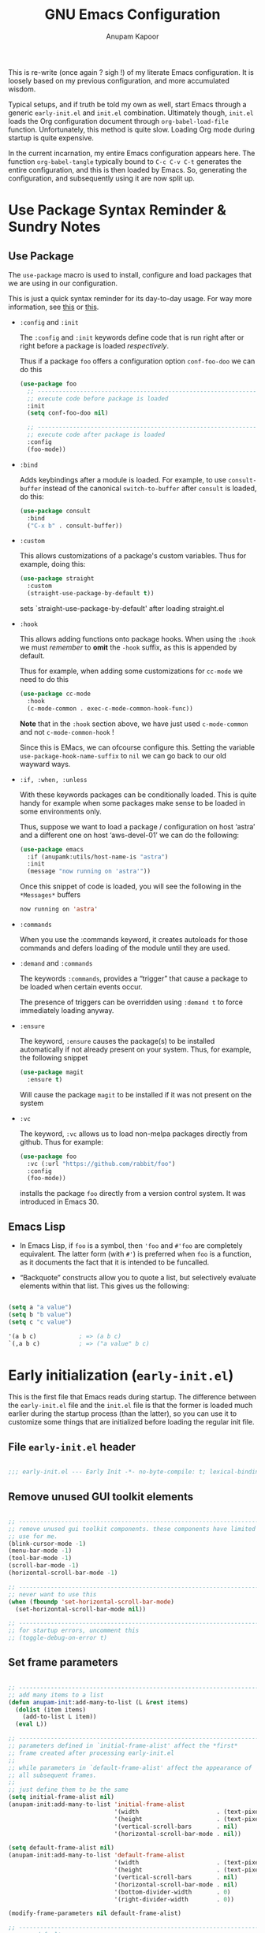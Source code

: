 #+TITLE: GNU Emacs Configuration
#+AUTHOR: Anupam Kapoor
#+EMAIL: anupam.kapoor@gmail.com
#+options: ':t toc:nil num:t author:t email:t
#+startup: content indent
This is re-write (once again ? sigh !) of my literate Emacs
configuration. It is loosely based on my previous configuration, and
more accumulated wisdom.

Typical setups, and if truth be told my own as well, start Emacs
through a generic =early-init.el= and =init.el=
combination. Ultimately though, =init.el= loads the Org configuration
document through ~org-babel-load-file~ function. Unfortunately, this
method is quite slow. Loading Org mode during startup is quite
expensive.

In the current incarnation, my entire Emacs configuration appears
here. The function ~org-babel-tangle~ typically bound to =C-c C-v C-t=
generates the entire configuration, and this is then loaded by
Emacs. So, generating the configuration, and subsequently using it are
now split up.

* Use Package Syntax Reminder & Sundry Notes
** Use Package
  The =use-package= macro is used to install, configure and load
  packages that we are using in our configuration.

  This is just a quick syntax reminder for its day-to-day usage. For
  way more information, see [[https://github.com/jwiegley/use-package#getting-started][this]] or [[https://jwiegley.github.io/use-package/keywords/][this]].

  + =:config= and =:init=

    The =:config= and =:init= keywords define code that is run right
    after or right before a package is loaded /respectively/.

    Thus if a package =foo= offers a configuration option
    =conf-foo-doo= we can do this

    #+begin_src emacs-lisp
      (use-package foo
        ;; ---------------------------------------------------------------------
        ;; execute code before package is loaded
        :init
        (setq conf-foo-doo nil)

        ;; ---------------------------------------------------------------------
        ;; execute code after package is loaded
        :config
        (foo-mode))
    #+end_src

  + =:bind=

    Adds keybindings after a module is loaded. For example, to use
    =consult-buffer= instead of the canonical =switch-to-buffer= after
    =consult= is loaded, do this:

    #+begin_src emacs-lisp
      (use-package consult
        :bind
        ("C-x b" . consult-buffer))
    #+end_src

  + =:custom=

    This allows customizations of a package's custom variables. Thus
    for example, doing this:

    #+begin_src emacs-lisp
      (use-package straight
        :custom
        (straight-use-package-by-default t))
    #+end_src

    sets `straight-use-package-by-default' after loading straight.el

  + =:hook=

    This allows adding functions onto package hooks. When using the
    =:hook= we must /remember/ to *omit* the =-hook= suffix, as this
    is appended by default.

    Thus for example, when adding some customizations for =cc-mode=
    we need to do this

    #+begin_src emacs-lisp
      (use-package cc-mode
        :hook
        (c-mode-common . exec-c-mode-common-hook-func))
    #+end_src

    *Note* that in the =:hook= section above, we have just used
    =c-mode-common= and not =c-mode-common-hook= !

    Since this is EMacs, we can ofcourse configure this. Setting the
    variable =use-package-hook-name-suffix= to =nil= we can go back to
    our old wayward ways.

  + =:if, :when, :unless=

    With these keywords packages can be conditionally loaded. This is
    quite handy for example when some packages make sense to be loaded
    in some environments only.

    Thus, suppose we want to load a package / configuration on host
    'astra' and a different one on host 'aws-devel-01' we can do the
    following:

    #+begin_src emacs-lisp
      (use-package emacs
        :if (anupamk:utils/host-name-is "astra")
        :init
        (message "now running on 'astra'"))
    #+end_src

    Once this snippet of code is loaded, you will see the following in
    the =*Messages*= buffers

    #+begin_src emacs-lisp
       now running on 'astra'
    #+end_src

  + =:commands=

    When you use the :commands keyword, it creates autoloads for those
    commands and defers loading of the module until they are used.

  + =:demand= and =:commands=

    The keywords =:commands=, provides a "trigger" that cause a
    package to be loaded when certain events occur.

    The presence of triggers can be overridden using =:demand t= to
    force immediately loading anyway.

  + =:ensure=

    The keyword, =:ensure= causes the package(s) to be installed
    automatically if not already present on your system. Thus, for
    example, the following snippet

    #+begin_src emacs-lisp
      (use-package magit
        :ensure t)
    #+end_src

    Will cause the package =magit= to be installed if it was not
    present on the system

  + =:vc=

    The keyword, =:vc= allows us to load non-melpa packages directly
    from github. Thus for example:

    #+begin_src emacs-lisp
      (use-package foo
        :vc (:url "https://github.com/rabbit/foo")
        :config
        (foo-mode))
    #+end_src

    installs the package ~foo~ directly from a version control
    system. It was introduced in Emacs 30.

** Emacs Lisp
+ In Emacs Lisp, if =foo= is a symbol, then ='foo= and =#'foo= are
  completely equivalent. The latter form (with =#'=) is preferred when
  =foo= is a function, as it documents the fact that it is intended to
  be funcalled.

+ "Backquote" constructs allow you to quote a list, but selectively
  evaluate elements within that list. This gives us the following:

#+begin_src emacs-lisp

(setq a "a value")
(setq b "b value")
(setq c "c value")

'(a b c)            ; => (a b c)
`(,a b c)           ; => ("a value" b c)

#+end_src


* Early initialization (=early-init.el=)
:PROPERTIES:
:CUSTOM_ID: h:9d280e80-a93c-4f80-b22c-2a746827bbc5
:END:

This is the first file that Emacs reads during startup. The difference
between the =early-init.el= file and the =init.el= file is that the
former is loaded much earlier during the startup process (than the
latter), so you can use it to customize some things that are
initialized before loading the regular init file.

** File =early-init.el= header

#+begin_src emacs-lisp :tangle "early-init.el"

  ;;; early-init.el --- Early Init -*- no-byte-compile: t; lexical-binding: t; -*-

#+end_src

** Remove unused GUI toolkit elements
:PROPERTIES:
:CUSTOM_ID: h:6c2eda2d-42f9-4077-a66e-a79db00f9f9f
:END:

#+begin_src emacs-lisp :tangle "early-init.el"

  ;; -----------------------------------------------------------------------------
  ;; remove unused gui toolkit components. these components have limited
  ;; use for me.
  (blink-cursor-mode -1)
  (menu-bar-mode -1)
  (tool-bar-mode -1)
  (scroll-bar-mode -1)
  (horizontal-scroll-bar-mode -1)

  ;; -----------------------------------------------------------------------------
  ;; never want to use this
  (when (fboundp 'set-horizontal-scroll-bar-mode)
    (set-horizontal-scroll-bar-mode nil))

  ;; -----------------------------------------------------------------------------
  ;; for startup errors, uncomment this
  ;; (toggle-debug-on-error t)

#+end_src

** Set frame parameters
:PROPERTIES:
:CUSTOM_ID: h:eb988aa2-7553-47bd-819c-482a9c555903
:END:

#+begin_src emacs-lisp :tangle "early-init.el"

  ;; -----------------------------------------------------------------------------
  ;; add many items to a list
  (defun anupam-init:add-many-to-list (L &rest items)
    (dolist (item items)
      (add-to-list L item))
    (eval L))

  ;; -----------------------------------------------------------------------------
  ;; parameters defined in `initial-frame-alist' affect the *first*
  ;; frame created after processing early-init.el
  ;;
  ;; while parameters in `default-frame-alist' affect the appearance of
  ;; all subsequent frames.
  ;;
  ;; just define them to be the same
  (setq initial-frame-alist nil)
  (anupam-init:add-many-to-list 'initial-frame-alist
                                '(width                      . (text-pixels . 800))
                                '(height                     . (text-pixels . 900))
                                '(vertical-scroll-bars       . nil)
                                '(horizontal-scroll-bar-mode . nil))

  (setq default-frame-alist nil)
  (anupam-init:add-many-to-list 'default-frame-alist
                                '(width                      . (text-pixels . 800))
                                '(height                     . (text-pixels . 900))
                                '(vertical-scroll-bars       . nil)
                                '(horizontal-scroll-bar-mode . nil)
                                '(bottom-divider-width       . 0)
                                '(right-divider-width        . 0))

  (modify-frame-parameters nil default-frame-alist)

  ;; -----------------------------------------------------------------------------
  ;; sane defaults
  (setq
   ;; -----------------------------------------------------------------------
   ;; don't round a frame's dimensions to current values of
   ;; `frame-char-height' and `frame-char-width'
   frame-resize-pixelwise t

   ;; -----------------------------------------------------------------------
   ;; don't resize frame on setting font, menu-bar, tool-bar
   ;; etc. resizing of the frame is done to preserve the number of
   ;; columns+lines it displays
   frame-inhibit-implied-resize t

   ;; -----------------------------------------------------------------------
   ;; same as `mode-line-format' and used to display a frame's
   ;; title. '%b' implies use the buffer-name.
   frame-title-format '("%b")

   ;; -----------------------------------------------------------------------
   ;; no-bell !
   ring-bell-function 'ignore

   ;; -----------------------------------------------------------------------
   ;; when `use-dialog-box' is nil, don't use dialog boxes to ask
   ;; questions when mouse is clicked.
   ;;
   ;; when `use-file-dialog' is nil, don't use file-dialog to ask
   ;; for files.
   use-dialog-box nil
   use-file-dialog nil

   ;; -----------------------------------------------------------------------
   ;; `yes-or-no-p' uses short answers "y" or "n"
   use-short-answers t

   ;; -----------------------------------------------------------------------
   ;; inhibit splash + startup screens
   inhibit-splash-screen t
   inhibit-startup-screen t

   ;; -----------------------------------------------------------------------
   ;; don't use X-resources for decorating Emacs
   inhibit-x-resources t

   ;; -----------------------------------------------------------------------
   ;; Non-nil inhibits the initial startup echo area message.
   inhibit-startup-echo-area-message user-login-name

   ;; -----------------------------------------------------------------------
   ;; Non-nil inhibits display of buffer list when more than 2
   ;; files are loaded
   inhibit-startup-buffer-menu t)

#+end_src

** Garbage collection & file handling hacks for faster startup
:PROPERTIES:
:CUSTOM_ID: h:4e1fb465-62b2-4589-8192-9e9753f5624c
:END:

This configuration is just collected over the course of Emacs usage,
without a modicum of understanding of the innards.

#+begin_src emacs-lisp :tangle "early-init.el"

  ;; -----------------------------------------------------------------------------
  ;; Defer garbage collection to later, and set a 'proper' scheme via
  ;; the gcmh
  (setq gc-cons-threshold most-positive-fixnum)
  (setq gc-cons-percentage 0.5)

  ;; -----------------------------------------------------------------------------
  ;; make startup faster.
  ;;
  ;; some background: the variable `file-name-handler-alist' specifies
  ;; an alist of elements (regexp . handler) for file names handled
  ;; specially. if a file name matches the regexp, all i/o on that file
  ;; is done by calling the handler.
  ;;
  ;; during startup we don't care about these. once startup is
  ;; over, we restore things back.
  (defvar startup/file-name-handler-alist file-name-handler-alist)

  (setq file-name-handler-alist nil)

  (add-hook 'emacs-startup-hook
            (lambda ()
              file-name-handler-alist startup/file-name-handler-alist))

#+end_src

** Native compilation tweaks
:PROPERTIES:
:CUSTOM_ID: h:2e17640b-1c08-432b-963b-64b990f548ff
:END:

Setup native compilation. My custom build of Emacs always has native
compilation enabled, things are slightly less convoluted here.

#+begin_src emacs-lisp :tangle "early-init.el"

  ;; -----------------------------------------------------------------------------
  ;; compile loaded .elc files asynchronously.
  (setq native-comp-jit-compilation t)

  ;; -----------------------------------------------------------------------------
  ;; natively compile packages as part of their *installation* as
  ;; opposed to native compilation when they are *loaded* for the first time.
  (setq package-native-compile t)

  ;; -----------------------------------------------------------------------------
  ;; silence compiler warnings
  (setq warning-minimum-level :emergency)
  (setq warning-suppress-types '((comp)))
  (setq native-comp-async-report-warnings-errors 'silent)
  (setq byte-compile-warnings '(not free-vars unresolved noruntime lexical make-local cl-functions))

#+end_src

** Initialize package cache
:PROPERTIES:
:CUSTOM_ID: h:93977b91-8f29-4adf-93b4-0e9c2a9685a1
:END:

#+begin_src emacs-lisp :tangle "early-init.el"

  ;; -----------------------------------------------------------------------------
  ;; starting with emacs-27.1, and early-init is now required to control
  ;; things with greater precision.
  ;;
  ;; concretely, these changes are due to how emacs initializes the
  ;; package manager. before emacs-27.1, init.el was responsible for
  ;; that task, via `package-initialize'. from emacs-27.1 onwards, the
  ;; default behvior is to start the package-manager before loading the
  ;; users init file.
  ;; -----------------------------------------------------------------------------
  (setq package-enable-at-startup t)

#+end_src

** Miscellaneous tweaks for improved startup
:PROPERTIES:
:CUSTOM_ID: h:087fe7c4-afd7-407c-878c-41b71c299755
:END:

#+begin_src emacs-lisp :tangle "early-init.el"

  ;; -----------------------------------------------------------------------------
  ;; once the config is loaded settings from our configuration will make
  ;; x-resources redundant. ignore it.
  (advice-add #'x-apply-session-resources :override #'ignore)

  ;; -----------------------------------------------------------------------------
  ;; Emacs "updates" its ui more often than it needs to, so we slow it
  ;; down slightly from 0.5s
  (setq which-func-update-delay 1.0)

  ;; -----------------------------------------------------------------------------
  ;; don't want a mode line while loading init.
  (setq mode-line-format nil)

  ;; -----------------------------------------------------------------------------
  ;; Disable bidirectional text scanning for a modest performance
  ;; boost. I've set this to `nil' in the past, but the
  ;; `bidi-display-reordering's docs say that is an undefined state and
  ;; suggest this to be just as good:
  (setq-default bidi-display-reordering 'left-to-right
                bidi-paragraph-direction 'left-to-right)

  ;; -----------------------------------------------------------------------------
  ;; Disabling the BPA makes redisplay faster, but might produce
  ;; incorrect display reordering of bidirectional text with embedded
  ;; parentheses and other bracket characters whose 'paired-bracket'
  ;; Unicode property is non-nil.
  (setq bidi-inhibit-bpa t)

  ;; -----------------------------------------------------------------------------
  ;; miscellaneous optimizations
  (setq-default cursor-in-non-selected-windows nil)
  (setq highlight-nonselected-windows nil)
  (setq fast-but-imprecise-scrolling t)

#+end_src


* Main initialization (=init.el=)
:PROPERTIES:
:CUSTOM_ID: h:0671bc29-002b-4f12-b040-751722155575
:END:

** File =init.el= header
:PROPERTIES:
:CUSTOM_ID: h:ed42cf6c-0d01-4998-afda-7f145d7252a3
:END:

#+begin_src emacs-lisp :tangle "init.el"

  ;;; init.el --- Emacs Init -*- no-byte-compile: t; lexical-binding: t; -*-

#+end_src

** Backups and lockfiles
:PROPERTIES:
:CUSTOM_ID: h:06628ee2-8d04-4ac7-b216-5567a8de1ba8
:END:

Configure how Emacs backs the files up

#+begin_src emacs-lisp :tangle "init.el"

  (setq backup-directory-alist       ; File name patterns and backup directory names.
        `(("." . ,(expand-file-name "backups" user-emacs-directory)))
        make-backup-files t          ; Backup of a file the first time it is saved.
        vc-make-backup-files nil     ; No backup of files under version control
        backup-by-copying t          ; Don't clobber symlinks
        version-control t            ; Version numbers for backup files
        delete-old-versions t        ; Delete excess backup files silently
        kept-old-versions 6          ; Number of old versions to keep
        kept-new-versions 9          ; Number of new versions to keep
        delete-by-moving-to-trash t) ; Delete files to trash

#+end_src

** Load user customization after init
:PROPERTIES:
:CUSTOM_ID: h:b0f3f080-6878-49e3-b449-136716a9678c
:END:

Store all user customizations in a separate disposable location for
sane behavior.

#+begin_src emacs-lisp :tangle "init.el"

  (use-package emacs
    :ensure nil
    :demand t

    :config
    (setq custom-file (expand-file-name "anupam-emacs-custom.el" user-emacs-directory))

    :hook
    ;; ---------------------------------------------------------------------------
    ;; load customizations once initialization is complete
    (after-init . (lambda ()
                    (when (file-exists-p custom-file)
                      (load-file custom-file)))))

#+end_src

** Always start with a scratch buffer
:PROPERTIES:
:CUSTOM_ID: h:4dcf0bc0-2df9-4291-8086-eb8562a6e5ac
:END:

#+begin_src emacs-lisp :tangle "init.el"

  (use-package emacs
    :ensure nil
    :demand t
    :config
    ;; ---------------------------------------------------------------------------
    ;; show an initial buffer after startup
    (setq initial-buffer-choice t)

    ;; ---------------------------------------------------------------------------
    ;; for which the we want to use the lisp major-mode
    (setq initial-major-mode 'lisp-interaction-mode)

    ;; ---------------------------------------------------------------------------
    ;; documentation displayed in *scratch* buffer at startup
    (setq initial-scratch-message
          (format ";; This is `%s'.  Use `%s' to evaluate and print results.\n\n"
                  'lisp-interaction-mode
                  (propertize
                   (substitute-command-keys "\\<lisp-interaction-mode-map>\\[eval-print-last-sexp]")
                   'face 'help-key-binding)))
    )

#+end_src

** Setup Emacs load paths for packages / modules that are used
:PROPERTIES:
:CUSTOM_ID: h:d902f71f-3d02-4475-9863-73357efa56c4
:END:

Add =anupam-lisp= and =anupam-emacs-modules= to the ~load-path~. Any
Emacs lisp file inside these directories can be loaded.

#+begin_src emacs-lisp :tangle "init.el"

  ;; -----------------------------------------------------------------------------
  ;; expand the `load-path' to include subdirs where we place our
  ;; packages and lisp hacks
  (mapc
   (lambda (dirname)
     (add-to-list 'load-path
                  (locate-user-emacs-file dirname)))
   '("anupam-lisp" "anupam-emacs-module"))

#+end_src

** Setup the package archive
:PROPERTIES:
:CUSTOM_ID: h:c9721bcf-1a12-4592-b456-301a522453d9
:END:

Use the builtin =package.el= rather than fancier package managers
like =straight.el= / =elpaca= etc. I don't really have any need for
them.

#+begin_src emacs-lisp :tangle "init.el"

  (setq package-vc-register-as-project nil)

  (add-hook 'package-menu-mode-hook #'hl-line-mode)

  (setq package-archives
        '(("gnu-elpa" . "https://elpa.gnu.org/packages/")
          ("nongnu"   . "https://elpa.nongnu.org/nongnu/")
          ("melpa"    . "https://melpa.org/packages/")))

  ;; Highest number gets priority (what is not mentioned has priority 0)
  (setq package-archive-priorities
        '(("gnu-elpa" . 3)
          ("melpa"    . 2)
          ("nongnu"   . 1)))

  ;; -----------------------------------------------------------------------------
  ;; don't suggest packages to be upgraded (via the package archive)
  (setq package-install-upgrade-built-in nil)

  ;; -----------------------------------------------------------------------------
  ;; initialize and refresh package contents if needed
  (package-initialize)
    (unless package-archive-contents
      (package-refresh-contents))

  ;; -----------------------------------------------------------------------------
  ;; Install use-package if necessary
  (unless (package-installed-p 'use-package)
    (package-install 'use-package))

  ;; -----------------------------------------------------------------------------
  ;; Ensure use-package is available at compile time
  (eval-when-compile
    (require 'use-package))

  ;; -----------------------------------------------------------------------------
  ;; want to see loading time of each package during startup ? here is
  ;; how:
  ;;    - uncomment '(setq use-package-compute-statistics t)' below,
  ;;    - restart emacs, and then
  ;;    - M-x use-package-report
  (setq use-package-compute-statistics t)

#+end_src

** All themes are safe
:PROPERTIES:
:CUSTOM_ID: h:fccb6795-1433-4691-acd6-7cc12e112d5c
:END:

#+begin_src emacs-lisp :tangle "init.el"

  (setq custom-safe-themes t)

#+end_src

** Load individual module
:PROPERTIES:
:CUSTOM_ID: h:6807ae5c-4625-481f-a909-697e1252502d
:END:

The entire configuration is split into multiple module, each catering
to one specific functionality. Makes it easier to manage it.

I generally seem to like it much better. Makes for a /clean/ overall
organization.

#+begin_src emacs-lisp :tangle "init.el"

  (require 'anupam-common-lib)
  (require 'anupam-host-customizations)
  (require 'anupam-emacs-theme)
  (require 'anupam-emacs-unannoy)
  (require 'anupam-emacs-window)
  (require 'anupam-emacs-utilities)
  (require 'anupam-emacs-completion)
  (require 'anupam-emacs-search)
  (require 'anupam-emacs-dired)
  (require 'anupam-emacs-version-control)
  (require 'anupam-cc-mode-lib)
  (require 'anupam-emacs-langs)

  ;; -----------------------------------------------------------------------------
  ;; last one always
  (require 'anupam-emacs-config-end)

#+end_src


* Custom routines for my Emacs configuration
** Common functions library =anupam-common.el=
:PROPERTIES:
:CUSTOM_ID: h:48bad3bf-82f0-4330-8ffb-bc898ddf3c25
:END:

Utility functions used throughout the configuration. Just define them
here.

#+begin_src emacs-lisp :tangle "anupam-lisp/anupam-common-lib.el" :mkdirp yes
  ;;; anupam-common-lib.el -- commonly used functions for my configuration -*- lexical-binding:t -*-

  ;; -----------------------------------------------------------------------------
  ;; hostname predicate
  ;;;###autoload
  (defun anupam-common:host-name-is (host_name)
    "return true if host-name is `host_name'"
    (string-equal (system-name) host_name))

  ;; -----------------------------------------------------------------------------
  ;; set all font families (default/fixed/variable) by name
  ;;;###autoload
  (defun anupam-common:setup-all-font-families-by-name (font-name)
    "setup all font families, we don't particularly care about it too much for now"
    (progn
      (set-face-attribute 'default nil :family font-name)
      (set-face-attribute 'fixed-pitch nil :family font-name)
      (set-face-attribute 'variable-pitch nil :family font-name)))

  ;; -----------------------------------------------------------------------------
  ;; did vi(m) get anything right ? paren matching probably...
  ;;;###autoload
  (defun anupam-common:vi-match-paren (arg)
    "Go to the matching paren if on a paren; otherwise insert %."
    (interactive "p")
    (cond ((looking-at "\\s\(") (forward-list 1) (backward-char 1))
          ((looking-at "\\s\)") (forward-char 1) (backward-list 1))
          (t (self-insert-command (or arg 1)))))

  ;; -----------------------------------------------------------------------------
  ;; fill current line with '-' upto '80' columns, let the user have the
  ;; satisfaction of inserting a newline
  ;;;###autoload
  (defun anupam-common:fill-to-end ()
    (interactive)
    (progn
      (insert-char ?- (- 80 (current-column)))))

  ;; -----------------------------------------------------------------------------
  ;; copy file name to clipboard
  ;;;###autoload
  (defun anupam-common:copy-file-name-to-clipboard ()
    "Copy the current buffer file name to the clipboard."
    (interactive)
    (let ((filename (if (equal major-mode 'dired-mode)
                        default-directory
                      (buffer-file-name))))
      (when filename
        (kill-new filename)
        (message "Copied buffer file name '%s' to the clipboard." filename))))

  ;; -----------------------------------------------------------------------------
  ;; toggle display of invisible characters
  ;;;###autoload
  (defun anupam-common:toggle-invisibles ()
    "toggle display of invisible characters"
    (interactive)
    (if (bound-and-true-p whitespace-mode)
        (whitespace-mode -1)
      (whitespace-mode)))

  ;; -----------------------------------------------------------------------------
  ;; toggle display of line-numbers
  ;;;###autoload
  (defun anupam-common:toggle-line-numbers ()
    "toggle display of line-numbers in all buffers"
    (interactive)
    (if (bound-and-true-p display-line-numbers-mode)
        (display-line-numbers-mode -1)
      (display-line-numbers-mode)))

  ;; -----------------------------------------------------------------------------
  ;; open file as root with sudo
  ;;;###autoload
  (defun anupam-common:edit-file-with-sudo (&optional arg)
    "Edit currently visited file as root.
  With a prefix ARG prompt for a file to visit.
  Will also prompt for a file to visit if current
  buffer is not visiting a file."
    (interactive "P")
    (if (or arg (not buffer-file-name))
        (find-file (concat "/sudo:root@localhost:"
                           (ido-read-file-name "Find file(as root): ")))
      (find-alternate-file (concat "/sudo:root@localhost:" buffer-file-name))))

  ;; -----------------------------------------------------------------------------
  ;; add many items to a list
  ;;;###autoload
  (defun anupam-common:add-many-to-list (L &rest items)
    (dolist (item items)
      (add-to-list L item))
    (eval L))

  ;; -----------------------------------------------------------------------------
  ;; insert current date
  ;;;###autoload
  (defun anupam-common:insert-current-date (iso)
    " Insert the current date at point.
            When ISO is non-nil, insert the date in ISO 8601 format.
            Otherwise insert the date as Mar 04, 2014.
          "
    (interactive "P")
    (insert (format-time-string (if iso "%F" "%b %d, %Y"))))

  ;; -----------------------------------------------------------------------------
  ;; rename current buffer to the desired name. the current name is copied
  ;; so you can just modify it, rather than typing it from scratch
  ;;;###autoload
  (defun anupam-common:rename-current-buffer-file ()
    "Renames current buffer and file it is visiting."
    (interactive)
    (let ((name (buffer-name))
          (filename (buffer-file-name)))
      (if (not (and filename (file-exists-p filename)))
          (error "Buffer '%s' is not visiting a file!" name)
        (let ((new-name (read-file-name "New name: " filename)))
          (if (get-buffer new-name)
              (error "A buffer named '%s' already exists!" new-name)
            (rename-file filename new-name 1)
            (rename-buffer new-name)
            (set-visited-file-name new-name)
            (set-buffer-modified-p nil)
            (message "File '%s' successfully renamed to '%s'"
                     name (file-name-nondirectory new-name)))))))

  ;; -----------------------------------------------------------------------------
  ;; Original idea:
  ;; <https://writequit.org/articles/emacs-org-mode-generate-ids.html>.
  ;;;###autoload
  (defun anupam-common:org-id-get-or-create ()
    "Get the CUSTOM_ID of the current entry if it exists.
  Otherwise, just create a new one."
    (interactive)
    (let* ((pos (point))
           (id (org-entry-get pos "CUSTOM_ID")))
      (if (and id (stringp id) (string-match-p "\\S-" id))
          id
        (setq id (org-id-new "h"))
        (org-entry-put pos "CUSTOM_ID" id)
        id)))

  ;; -----------------------------------------------------------------------------
  ;; 'compute' bookmark name based on location of point (line+column)
  ;; and buffer name. saves us the hassele of coming up with something
  ;; pertinent everytime.
  (defun anupam-common:quick-bookmark ()
    "Save bookmark with name as 'buffer:row:col'"
    (interactive)
    (bookmark-set (format "%s:%s:line %s:column %s"
                          (thing-at-point 'symbol)
                          (buffer-name)
                          (line-number-at-pos)
                          (current-column)))
    (message "Bookmarked saved at current position"))

  ;; -----------------------------------------------------------------------------
  ;; clear the minibuffer
  (defun anupam-common:clear-minibuffer-messages ()
    "clear minibuffer messages"
    (message ""))

  ;; -----------------------------------------------------------------------------
  ;; truncate lines silently
  ;;;###autoload
  (defun anupam-common:truncate-lines-silently ()
    "Toggle line truncation without printing messages."
    (let ((inhibit-message t))
      (toggle-truncate-lines t)))

  ;; -----------------------------------------------------------------------------
  ;; which minor modes are active ?
  (defun anupam-common:which-active-modes ()
    "Give a message of which minor modes are enabled in the current buffer."
    (interactive)
    (let ((active-modes))
      (mapc (lambda (mode) (condition-case nil
                               (if (and (symbolp mode) (symbol-value mode))
                                   (add-to-list 'active-modes mode))
                             (error nil) ))
            minor-mode-list)
      (message "Active modes are %s" active-modes)))

  ;; -----------------------------------------------------------------------------
  ;; which major modes are active ?
  ;;;###autoload
  (defun anupam-common:which-major-mode (&optional buffer-or-name)
    "returns the major mode associated with a buffer."
    (buffer-local-value 'major-mode (if buffer-or-name
                                        (get-buffer buffer-or-name)
                                      (current-buffer))))

  ;; -----------------------------------------------------------------------------
  ;; remove bold fonts from everywhere
  ;;;###autoload
  (defun anupam-common:unannoy-fonts ()
    "I really don't like bold text at ALL. Just disable them. This function is
  run after the startup is done i.e. as late as possible. Hopefully by that time
  all faces are loaded."
    (interactive)
    (mapc (lambda (face)
            (set-face-attribute face nil
                                :weight 'normal
                                ))
          (face-list)))

  ;; -----------------------------------------------------------------------------
  ;; anupam-common-lib.el ends here
  (provide 'anupam-common-lib)

#+end_src
** Prefix maps library =anupam-prefix.el=
:PROPERTIES:
:CUSTOM_ID: h:bedbf047-1440-4fd4-84de-e2d135b290a1
:END:

#+begin_src emacs-lisp :tangle "anupam-lisp/anupam-prefix.el"

  ;;; anupam-prefix.el --- keymaps for my dotemacs -*- lexical-binding: t -*-

  ;; -----------------------------------------------------------------------------
  ;; for a keymap the `repeat' property can be enabled, which makes it
  ;; easy to repeat commands.
  ;;
  ;; this is done with a
  ;;    `:repeat t'
  ;; section in a keymap for example:
  ;;
  ;; ```
  ;; ,----
  ;; | (defvar-keymap foo-mode-map
  ;; |   :doc "a demo mode keymap"
  ;; |   :name "a demo mode"
  ;; |   :prefix 'foo-mode
  ;; |   :repeat t <=== set repeat mode
  ;; `----
  ;; -----------------------------------------------------------------------------


  ;; -----------------------------------------------------------------------------
  ;; minor mode toggles
  (defvar-keymap anupam-toggle-mode-map
    :doc "Prefix keymap for minor mode toggles."
    :name "minor mode toggle"
    :prefix 'anupam-toggle-mode
    "f" #'flymake-mode
    "h" #'hl-line-mode
    "l" #'display-line-numbers-mode
    )

  ;; -----------------------------------------------------------------------------
  ;; buffer action keymap
  (defvar-keymap anupam-buffer-mode-map
    :doc "Prefix keymap for buffer mode."
    :name "buffer actions"
    :prefix 'anupam-buffer-mode
    "r"      #'recenter
    "b"      #'anupam-common:quick-bookmark
    "<end>"  #'end-of-buffer
    "<home>" #'beginning-of-buffer
    )

  ;; -----------------------------------------------------------------------------
  ;; file action keymap
  (defvar-keymap anupam-prefix-file-map
    :doc "Prefix keymaps for files."
    :name "file actions"
    :prefix 'anupam-prefix-file
    "f" #'find-file
    "F" #'find-file-other-window
    "b" #'bookmark-jump
    "d" #'dired
    "l" #'find-library
    "r" #'anupam-common:rename-current-buffer-file
    "m" #'man)

  ;; -----------------------------------------------------------------------------
  ;; window actions keymap.
  (defvar-keymap anupam-prefix-window-map
    :doc "Prefix keymap for windows."
    :name "window actions"
    :prefix 'anupam-prefix-window
    "b"       #'balance-windows-area
    "d"       #'toggle-window-dedicated
    "0"       #'delete-window
    "1"       #'delete-other-windows
    "^"       #'tear-off-window)

  (defvar-keymap anupam-prefix-cape-map
    :doc "Prefix keymap for cape completions."
    :name "cape actions"
    :prefix 'anupam-prefix-cape
    "d"      #'cape-dabbrev
    "f"      #'cape-file
    "h"      #'cape-history)

  ;; -----------------------------------------------------------------------------
  ;; final keymap of keymaps
  (defvar-keymap anupam-prefix-map
    :doc "prefix keymap with multiple sub-keymaps"
    :name "Anupam Prefix"
    :prefix 'anupam-prefix
    "b" (cons "buffer actions"      'anupam-buffer-mode)
    "m" (cons "minor mode toggles"  'anupam-toggle-mode)
    "f" (cons "file actions"        'anupam-prefix-file)
    "w" (cons "window actions"      'anupam-prefix-window)
    "c" (cons "cape actions"        'anupam-prefix-cape)
    )

  ;; -----------------------------------------------------------------------------
  ;; last line
  (provide 'anupam-prefix)

#+end_src


* Host specific customization
:PROPERTIES:
:CUSTOM_ID: h:ACB00412-E7E5-4BD1-9486-126DAADF6316
:END:

Per $HOST configuration.

** Prologue

#+begin_src emacs-lisp :tangle "anupam-emacs-module/anupam-host-customizations.el" :mkdirp yes

  ;;; anupam-host-customizations.el -- host specific customizations -*- lexical-binding:t -*-

  (defun anupam:load-user-config-file (file-name)
    (load (expand-file-name file-name user-emacs-directory)))

  (if (anupam-common:host-name-is "shakti")
      (anupam:load-user-config-file "anupam-emacs-module/anupam-emacs-host-shakti-customizations.el"))

  (if (anupam-common:host-name-is "soma")
      (anupam:load-user-config-file "anupam-emacs-module/anupam-emacs-host-soma-customizations.el"))

  (if (anupam-common:host-name-is "axon")
      (anupam:load-user-config-file "anupam-emacs-module/anupam-emacs-host-axon-customizations.el"))

  (if (anupam-common:host-name-is "aws-devel-06")
      (anupam:load-user-config-file "anupam-emacs-module/anupam-emacs-host-aws-devel-06-customizations.el"))

#+end_src

** Host =shakti=

#+begin_src emacs-lisp :tangle "anupam-emacs-module/anupam-emacs-host-shakti-customizations.el" :mkdirp yes

  ;;; anupam-emacs-host-shakti-customizations.el -- shakti-host specific customizations -*- lexical-binding:t -*-

  ;; -----------------------------------------------------------------------------
  ;; host specific theme+font customizations
  (defconst anupam-theme-name "modus-operandi")
  (anupam-common:setup-all-font-families-by-name "PragmataPro Mono")

  ;; -----------------------------------------------------------------------------
  ;; setup 'language-server-protocol' (LSP) server.
  ;;
  ;; so for all code related actions, the picture looks something like this:
  ;;
  ;;    emacs == lsp-client (via a builtin package called eglot), and
  ;;    'external' language specific servers, for example:
  ;;
  ;;        - 'c' / 'c++' => 'clangd' / 'ccls'
  ;;        - 'golang'    => 'gopls'
  ;;        - <this place is for rent>
  ;;
  ;; here we configure lsp-servers for c/c++
  (defconst anupam-cc-mode:lsp-server-ccls-with-args   (executable-find "ccls"))
  (defconst anupam-cc-mode:lsp-server-clangd-with-args '("clangd"
                                                         "-j=8"
                                                         "--malloc-trim"
                                                         "--all-scopes-completion=1"
                                                         "--background-index=1"
                                                         "--limit-results=128"
                                                         "--completion-style=detailed"
                                                         "--pch-storage=memory"
                                                         "--log=error"))

  ;; -----------------------------------------------------------------------------
  ;; this is the actual server that will be used. see eglot
  ;; configuration section more information
  (defconst cc-mode:lsp-server-with-args anupam-cc-mode:lsp-server-clangd-with-args)

  ;; -----------------------------------------------------------------------------
  ;; where is `clang-format-executable' ?
  (defconst anupam-cc-mode:clang-format-executable (executable-find "clang-format"))

  ;; -----------------------------------------------------------------------------
  ;; where is git installed ?
  ;; much fasta magit experience: https://jakemccrary.com/blog/2020/11/14/speeding-up-magit/
  (defconst anupam-magit:magit-git-executable (executable-find "git"))

  ;; ---------------------------------------------------------------------------
  ;; we run a local dictionary server on this host, no need to go to the
  ;; canonical `dict.org' for lookups
  (defconst anupam-dictionary-server-host "localhost")

  ;; =============================================================================
  ;; c/c++ mode customizations
  ;; =============================================================================

  (defun anupam-cc-mode-hook ()
    ;; ---------------------------------------------------------------------------
    ;; default styles, and then our configuration overriding it.
    (add-to-list 'c-default-style '(c-mode . "linux"))
    (add-to-list 'c-default-style '(c++-mode . "Stroustrup"))

    ;; ---------------------------------------------------------------------------
    ;; Distance between tab stops (for display of tab characters), in
    ;; columns.
    (setq tab-width 8)

    ;; ----------------------------------------------------------------------------
    ;; column beyond which automatic line-wrapping should happen.
    (setq fill-column 80)

    ;; ---------------------------------------------------------------------------
    ;; column to indent right-margin comments to...
    (setq comment-column 80)

    ;; ---------------------------------------------------------------------------
    ;; Specifies how M-x indent-for-comment should handle comment-only
    ;; lines. When this variable is non-nil, comment-only lines are
    ;; indented according to syntactic analysis via
    ;; `c-offsets-alist'. Otherwise, the comment is indented as if it
    ;; was preceded by code. Note that this variable does not affect how
    ;; the normal line indentation treats comment-only lines.
    (setq c-indent-comments-syntactically-p t)

    ;; ---------------------------------------------------------------------------
    ;; comment syntax
    (setq comment-start "///")
    (setq comment-end "")

    ;; ---------------------------------------------------------------------------
    ;; '_' is not a modifier anymore
    (modify-syntax-entry ?_ "w")

    ;; ---------------------------------------------------------------------------
    ;; amount of basic offset used by `+' and `-' symbols in `c-offsets-alist'
    (setq c-basic-offset 8)

    ;; ---------------------------------------------------------------------------
    ;; syntax help
    ;;  +   c-basic-offset times 1
    ;;  -   c-basic-offset times -1
    ;;  ++  c-basic-offset times 2
    ;;  --  c-basic-offset times -2
    ;;  *   c-basic-offset times 0.5
    ;;  /   c-basic-offset times -0.5
    (c-set-offset 'case-label '+)
    (c-set-offset 'access-label '/)
    (c-set-offset 'label '/)

    ;; ---------------------------------------------------------------------------
    ;; some useful bindings
    (define-key c-mode-map (kbd "RET")  #'newline-and-indent)
    (define-key c-mode-map (kbd "C-<ret>") #'recompile)

    ;; ---------------------------------------------------------------------------
    ;; jump directly to source when we see compilation errors
    (add-to-list 'compilation-search-path (getenv "PWD")))

  ;; -----------------------------------------------------------------------------
  ;; last line just see if things are setup ok.
  (princ (format "=shakti config loaded="))

#+end_src

** Host =soma=
:PROPERTIES:
:CUSTOM_ID: h:68590E4D-0108-4CD5-AE9A-2C07523E923F
:END:

#+begin_src emacs-lisp :tangle "anupam-emacs-module/anupam-emacs-host-soma-customizations.el" :mkdirp yes

  ;;; anupam-emacs-host-soma-customizations.el -- soma-host specific customizations -*- lexical-binding:t -*-

  ;; -----------------------------------------------------------------------------
  ;; host specific theme+font customizations
  (defconst anupam-theme-name "modus-operandi")
  (anupam-common:setup-all-font-families-by-name "Berkeley Mono")

  ;; -----------------------------------------------------------------------------
  ;; language server protocol (lsp) server, we use ccls on this machine.
  (defconst anupam-cc-mode:lsp-server-ccls-with-args '("/opt/homebrew/bin/ccls"))
  (defconst anupam-cc-mode:lsp-server-clangd-with-args '("/opt/homebrew/Cellar/llvm/19.1.7_1/bin/clangd"
                                                         "-j=8"
                                                         "--all-scopes-completion=1"
                                                         "--background-index=1"
                                                         "--limit-results=128"
                                                         "--completion-style=detailed"
                                                         "--pch-storage=memory"
                                                         "--log=error"))

  ;; -----------------------------------------------------------------------------
  ;; this is the actual server that will be used. see eglot
  ;; configuration section more information
  (defconst cc-mode:lsp-server-with-args anupam-cc-mode:lsp-server-clangd-with-args)

  ;; -----------------------------------------------------------------------------
  ;; ,----[from the gcc man-page]
  ;; | -fdiagnostics-plain-output
  ;; | This option requests that diagnostic output look as plain as
  ;; | possible, which may be useful when running dejagnu or other
  ;; | utilities that need to parse diagnostics output and prefer that it
  ;; | remain more stable over time. -fdiagnostics-plain-output is
  ;; | currently equivalent to the following options:
  ;; |
  ;; | -fno-diagnostics-show-caret
  ;; | -fno-diagnostics-show-line-numbers
  ;; | -fdiagnostics-color=never
  ;; | -fdiagnostics-urls=never
  ;; | -fdiagnostics-path-format=separate-events
  ;; | -fdiagnostics-text-art-charset=none .............  na
  ;; | -fno-diagnostics-show-event-links ................ na
  ;; `----
  ;; -----------------------------------------------------------------------------

  ;; -----------------------------------------------------------------------------
  ;; which setup less noisy flags
  (defconst gcc-plain-diag-args
    (concat "-fno-diagnostics-show-caret "
            "-fdiagnostics-color=never "
            "-fdiagnostics-path-format=separate-events "
            ))

  (defconst gcc-with-args (concat "/opt/homebrew/Cellar/gcc/14.2.0_1/bin/gcc-14 " gcc-plain-diag-args))
  (defconst g++-with-args (concat "/opt/homebrew/Cellar/gcc/14.2.0_1/bin/g++-14 " gcc-plain-diag-args))

  ;; -----------------------------------------------------------------------------
  ;; clang and clang++ with less noisy flags
  (defconst clang-plain-diag-args
    (concat ""))

  (defconst clang-with-args (concat "/opt/homebrew/Cellar/llvm/19.1.7_1/bin/clang " clang-plain-diag-args))
  (defconst clang++-with-args (concat "/opt/homebrew/Cellar/llvm/19.1.7_1/bin/clang++ " clang-plain-diag-args))

  ;; -----------------------------------------------------------------------------
  ;; now choose a compiler family, 'gcc' or 'clang'
  (defconst c-compiler clang-with-args)
  (defconst c++-compiler clang++-with-args)

  ;; -----------------------------------------------------------------------------
  ;; where is `clang-format-executable' ?
  (defconst anupam-cc-mode:clang-format-executable "/opt/homebrew/Cellar/llvm/19.1.7_1/bin/clang-format")

  ;; -----------------------------------------------------------------------------
  ;; where is git installed ?
  ;; much fasta magit experience: https://jakemccrary.com/blog/2020/11/14/speeding-up-magit/
  (defconst anupam-magit:magit-git-executable "/opt/homebrew/bin/git")

  ;; ---------------------------------------------------------------------------
  ;; resort to the canonical `dict.org' for lookups
  (defconst anupam-dictionary-server-host "dict.org")

  ;; =============================================================================
  ;; c/c++ mode customizations
  ;; =============================================================================

  (defun anupam-cc-mode-hook ()
    ;; ---------------------------------------------------------------------------
    ;; default styles, and then our configuration overriding it.
    (add-to-list 'c-default-style '(c-mode . "linux"))
    (add-to-list 'c-default-style '(c++-mode . "Stroustrup"))

    ;; ---------------------------------------------------------------------------
    ;; Distance between tab stops (for display of tab characters), in
    ;; columns.
    (setq tab-width 8)

    ;; ----------------------------------------------------------------------------
    ;; column beyond which automatic line-wrapping should happen.
    (setq fill-column 80)

    ;; ---------------------------------------------------------------------------
    ;; column to indent right-margin comments to...
    (setq comment-column 80)

    ;; ---------------------------------------------------------------------------
    ;; Specifies how M-x indent-for-comment should handle comment-only
    ;; lines. When this variable is non-nil, comment-only lines are
    ;; indented according to syntactic analysis via
    ;; `c-offsets-alist'. Otherwise, the comment is indented as if it
    ;; was preceded by code. Note that this variable does not affect how
    ;; the normal line indentation treats comment-only lines.
    (setq c-indent-comments-syntactically-p t)

    ;; ---------------------------------------------------------------------------
    ;; comment syntax
    (setq comment-start "///")
    (setq comment-end "")

    ;; ---------------------------------------------------------------------------
    ;; '_' is not a modifier anymore
    (modify-syntax-entry ?_ "w")

    ;; ---------------------------------------------------------------------------
    ;; amount of basic offset used by `+' and `-' symbols in `c-offsets-alist'
    (setq c-basic-offset 8)

    ;; ---------------------------------------------------------------------------
    ;; syntax help
    ;;  +   c-basic-offset times 1
    ;;  -   c-basic-offset times -1
    ;;  ++  c-basic-offset times 2
    ;;  --  c-basic-offset times -2
    ;;  *   c-basic-offset times 0.5
    ;;  /   c-basic-offset times -0.5
    (c-set-offset 'case-label '+)
    (c-set-offset 'access-label '/)
    (c-set-offset 'label '/)

    ;; ---------------------------------------------------------------------------
    ;; some useful bindings
    (define-key c-mode-map (kbd "RET")  #'newline-and-indent)
    (define-key c-mode-map (kbd "C-<ret>") #'recompile)

    ;; ---------------------------------------------------------------------------
    ;; jump directly to source when we see compilation errors
    (add-to-list 'compilation-search-path (getenv "PWD")))

  ;; -----------------------------------------------------------------------------
  ;; when connecting from macos to development machines, we cannot use
  ;; these keys anymore, because they are already used by macos.
  (global-unset-key (kbd "M-."))
  (global-unset-key (kbd "M-,"))

  ;; -----------------------------------------------------------------------------
  ;; define something similar.
  (global-set-key (kbd "C-M-.") 'xref-find-definitions)
  (global-set-key (kbd "C-M-,") 'xref-go-back)

  ;; -----------------------------------------------------------------------------
  ;; last line just see if things are setup ok.
  (princ (format "=soma config loaded="))

#+end_src

** Host =axon=
:PROPERTIES:
:CUSTOM_ID: h:68590E4D-0108-4CD5-AE9A-2C07523E923F
:END:

#+begin_src emacs-lisp :tangle "anupam-emacs-module/anupam-emacs-host-axon-customizations.el" :mkdirp yes

  ;;; anupam-emacs-host-axon-customizations.el -- axon-host specific customizations -*- lexical-binding:t -*-

  ;; -----------------------------------------------------------------------------
  ;; host specific theme+font customizations
  (defconst anupam-theme-name "modus-operandi")
  (anupam-common:setup-all-font-families-by-name "Berkeley Mono")

  ;; -----------------------------------------------------------------------------
  ;; language server protocol (lsp) server, we use ccls on this machine.
  (defconst anupam-cc-mode:lsp-server-ccls-with-args (executable-find "ccls"))
  (defconst anupam-cc-mode:lsp-server-clangd-with-args '("/usr/bin/clangd"
                                                         "-j=8"
                                                         "--malloc-trim"
                                                         "--all-scopes-completion=1"
                                                         "--background-index=1"
                                                         "--limit-results=128"
                                                         "--completion-style=detailed"
                                                         "--pch-storage=memory"
                                                         "--log=error"))


  ;; -----------------------------------------------------------------------------
  ;; this is the actual server that will be used. see eglot
  ;; configuration section more information
  (defconst cc-mode:lsp-server-with-args anupam-cc-mode:lsp-server-clangd-with-args)

  ;; -----------------------------------------------------------------------------
  ;; where is `clang-format-executable' ?
  (defconst anupam-cc-mode:clang-format-executable (executable-find "clang-format-mp-18"))

  ;; -----------------------------------------------------------------------------
  ;; where is git installed ?
  ;; much fasta magit experience: https://jakemccrary.com/blog/2020/11/14/speeding-up-magit/
  (defconst anupam-magit:magit-git-executable "/opt/homebrew/bin/git")

  ;; ---------------------------------------------------------------------------
  ;; resort to the canonical `dict.org' for lookups
  (defconst anupam-dictionary-server-host "dict.org")

  ;; =============================================================================
  ;; c/c++ mode customizations
  ;; =============================================================================

  (defun anupam-cc-mode-hook ()
    ;; ---------------------------------------------------------------------------
    ;; default styles, and then our configuration overriding it.
    (add-to-list 'c-default-style '(c-mode . "linux"))
    (add-to-list 'c-default-style '(c++-mode . "Stroustrup"))

    ;; ---------------------------------------------------------------------------
    ;; Distance between tab stops (for display of tab characters), in
    ;; columns.
    (setq tab-width 8)

    ;; ----------------------------------------------------------------------------
    ;; column beyond which automatic line-wrapping should happen.
    (setq fill-column 80)

    ;; ---------------------------------------------------------------------------
    ;; column to indent right-margin comments to...
    (setq comment-column 80)

    ;; ---------------------------------------------------------------------------
    ;; Specifies how M-x indent-for-comment should handle comment-only
    ;; lines. When this variable is non-nil, comment-only lines are
    ;; indented according to syntactic analysis via
    ;; `c-offsets-alist'. Otherwise, the comment is indented as if it
    ;; was preceded by code. Note that this variable does not affect how
    ;; the normal line indentation treats comment-only lines.
    (setq c-indent-comments-syntactically-p t)

    ;; ---------------------------------------------------------------------------
    ;; comment syntax
    (setq comment-start "///")
    (setq comment-end "")

    ;; ---------------------------------------------------------------------------
    ;; '_' is not a modifier anymore
    (modify-syntax-entry ?_ "w")

    ;; ---------------------------------------------------------------------------
    ;; amount of basic offset used by `+' and `-' symbols in `c-offsets-alist'
    (setq c-basic-offset 8)

    ;; ---------------------------------------------------------------------------
    ;; syntax help
    ;;  +   c-basic-offset times 1
    ;;  -   c-basic-offset times -1
    ;;  ++  c-basic-offset times 2
    ;;  --  c-basic-offset times -2
    ;;  *   c-basic-offset times 0.5
    ;;  /   c-basic-offset times -0.5
    (c-set-offset 'case-label '+)
    (c-set-offset 'access-label '/)
    (c-set-offset 'label '/)

    ;; ---------------------------------------------------------------------------
    ;; some useful bindings
    (define-key c-mode-map (kbd "RET")  #'newline-and-indent)
    (define-key c-mode-map (kbd "C-<ret>") #'recompile)

    ;; ---------------------------------------------------------------------------
    ;; jump directly to source when we see compilation errors
    (add-to-list 'compilation-search-path (getenv "PWD")))

  ;; -----------------------------------------------------------------------------
  ;; last line just see if things are setup ok.
  (princ (format "=axon config loaded="))

#+end_src

** Host =aws-devel-06=
:PROPERTIES:
:CUSTOM_ID: h:A2306D1A-CA5B-4AB7-BA3A-8FFA25997451
:END:

#+begin_src emacs-lisp :tangle "anupam-emacs-module/anupam-emacs-host-aws-devel-06-customizations.el" :mkdirp yes

  ;;; anupam-emacs-host-aws-devel-06-customizations.el -- aws-devel-06 specific customizations -*- lexical-binding:t -*-

  ;; -----------------------------------------------------------------------------
  ;; host specific theme+font customizations
  (defconst anupam-theme-name "zenburn")
  (anupam-common:setup-all-font-families-by-name "Go Mono")

  ;; -----------------------------------------------------------------------------
  ;; setup 'language-server-protocol' (LSP) server.
  ;;
  ;; so for all code related actions, the picture looks something like this:
  ;;
  ;;    emacs == lsp-client (via a builtin package called eglot), and
  ;;    'external' language specific servers, for example:
  ;;
  ;;        - 'c' / 'c++' => 'clangd' / 'ccls'
  ;;        - 'golang'    => 'gopls'
  ;;        - <this place is for rent>
  ;;
  ;; here we configure lsp-servers for c/c++
  (defconst anupam-cc-mode:lsp-server-ccls-with-args   '("/twbuild/anupam.kapoor/local/usr/bin/ccls"))
  (defconst anupam-cc-mode:lsp-server-clangd-with-args '("/twbuild/anupam.kapoor/local/usr/bin/clangd"
                                                         "-j=8"
                                                         "--malloc-trim"
                                                         "--all-scopes-completion=1"
                                                         "--background-index=1"
                                                         "--limit-results=128"
                                                         "--completion-style=detailed"
                                                         "--pch-storage=memory"
                                                         "--log=error"))

  ;; -----------------------------------------------------------------------------
  ;; this is the actual server that will be used. see eglot
  ;; configuration section more information
  (defconst cc-mode:lsp-server-with-args anupam-cc-mode:lsp-server-ccls-with-args)

  ;; -----------------------------------------------------------------------------
  ;; ,----[from the man-page]
  ;; | -fdiagnostics-plain-output
  ;; | This option requests that diagnostic output look as plain as
  ;; | possible, which may be useful when running dejagnu or other
  ;; | utilities that need to parse diagnostics output and prefer that it
  ;; | remain more stable over time. -fdiagnostics-plain-output is
  ;; | currently equivalent to the following options:
  ;; |
  ;; | -fno-diagnostics-show-caret
  ;; | -fno-diagnostics-show-line-numbers
  ;; | -fdiagnostics-color=never
  ;; | -fdiagnostics-urls=never
  ;; | -fdiagnostics-path-format=separate-events
  ;; | -fdiagnostics-text-art-charset=none .............  na
  ;; | -fno-diagnostics-show-event-links ................ na
  ;; `----
  ;; -----------------------------------------------------------------------------

  ;; -----------------------------------------------------------------------------
  ;; which setup less noisy flags
  (defconst plain-diag-args
    (concat "-fno-diagnostics-show-caret "
            "-fdiagnostics-color=never "
            "-fdiagnostics-path-format=separate-events "
            ))

  (defconst gcc-with-args (concat "gcc " plain-diag-args))
  (defconst g++-with-args (concat "g++ " plain-diag-args))

  (defconst c-compiler gcc-with-args)
  (defconst c++-compiler g++-with-args)

  ;; -----------------------------------------------------------------------------
  ;; where is `clang-format-executable' ?
  (defconst anupam-cc-mode:clang-format-executable "/usr/bin/clang-format")

  ;; -----------------------------------------------------------------------------
  ;; where is git installed ?
  ;; much fasta magit experience: https://jakemccrary.com/blog/2020/11/14/speeding-up-magit/
  (defconst anupam-magit:magit-git-executable "/usr/bin/git")

  ;; ---------------------------------------------------------------------------
  ;; resort to the canonical `dict.org' for lookups
  (defconst anupam-dictionary-server-host "dict.org")

  ;; =============================================================================
  ;; all packages that we want on aws-devel-06
  ;; =============================================================================

  (use-package bazel
    :ensure t)

  (use-package protobuf-mode
    :ensure t)

  ;; =============================================================================
  ;; c/c++ mode customizations
  ;; =============================================================================

  (defun anupam-cc-mode-hook ()
    ;; ---------------------------------------------------------------------------
    ;; default styles, and then our configuration overriding it.
    (add-to-list 'c-default-style '(c-mode . "linux"))
    (add-to-list 'c-default-style '(c++-mode . "Stroustrup"))

    (setq c-basic-offset 2)

    ;; ---------------------------------------------------------------------------
    ;; Distance between tab stops (for display of tab characters), in
    ;; columns.
    (setq tab-width 2)

    ;; ----------------------------------------------------------------------------
    ;; column beyond which automatic line-wrapping should happen.
    (setq fill-column 80)

    ;; ---------------------------------------------------------------------------
    ;; column to indent right-margin comments to...
    (setq comment-column 80)

    ;; ---------------------------------------------------------------------------
    ;; Specifies how M-x indent-for-comment should handle comment-only
    ;; lines. When this variable is non-nil, comment-only lines are
    ;; indented according to syntactic analysis via
    ;; `c-offsets-alist'. Otherwise, the comment is indented as if it
    ;; was preceded by code. Note that this variable does not affect how
    ;; the normal line indentation treats comment-only lines.
    (setq c-indent-comments-syntactically-p t)

    ;; ---------------------------------------------------------------------------
    ;; comment syntax
    (setq comment-start "///")
    (setq comment-end "")

    ;; ---------------------------------------------------------------------------
    ;; '_' is not a modifier anymore
    (modify-syntax-entry ?_ "w")

    ;; ---------------------------------------------------------------------------
    ;; syntax help
    ;;  +   c-basic-offset times 1
    ;;  -   c-basic-offset times -1
    ;;  ++  c-basic-offset times 2
    ;;  --  c-basic-offset times -2
    ;;  *   c-basic-offset times 0.5
    ;;  /   c-basic-offset times -0.5
    (c-set-offset 'case-label '+)
    (c-set-offset 'access-label '/)
    (c-set-offset 'label '/)

    ;; ---------------------------------------------------------------------------
    ;; some useful bindings
    (define-key c-mode-map (kbd "RET")  #'newline-and-indent)
    (define-key c-mode-map (kbd "C-<ret>") #'recompile)

    ;; ---------------------------------------------------------------------------
    ;; jump directly to source when we see compilation errors
    (add-to-list 'compilation-search-path (getenv "PWD")))

  ;; -----------------------------------------------------------------------------
  ;; some keybindings
  (global-set-key (kbd "C-<f2>")  (lambda() (interactive) (anupam-cc-mode:compile-eventually-with-bazel "cap.a3.b10.1xx")))
  (global-set-key (kbd "C-<f3>")  (lambda() (interactive) (anupam-cc-mode:compile-eventually-with-bazel "cap.a3.r10.xxx")))
  (global-set-key (kbd "C-<f4>")  (lambda() (interactive) (anupam-cc-mode:compile-eventually-with-bazel "cap.a4.b10.1xx")))
  (global-set-key (kbd "C-<f5>")  (lambda() (interactive) (anupam-cc-mode:compile-eventually-with-bazel "cap.a3.h10.1xx")))
  (global-set-key (kbd "C-<f6>")  (lambda() (interactive) (anupam-cc-mode:compile-eventually-with-bazel "cap.a3.h10.2xx")))
  (global-set-key (kbd "C-<f8>")  (lambda() (interactive) (anupam-cc-mode:verify-with-bazel)))
  (global-set-key (kbd "C-<f12>") (lambda() (interactive) (anupam-cc-mode:build-everything-with-bazel)))

  ;; -----------------------------------------------------------------------------
  ;; when connecting from macos to development machines, we cannot use
  ;; these keys anymore, because they are already used by macos.
  (global-unset-key (kbd "M-."))
  (global-unset-key (kbd "M-,"))

  ;; -----------------------------------------------------------------------------
  ;; define something similar.
  (global-set-key (kbd "C-M-.") 'xref-find-definitions)
  (global-set-key (kbd "C-M-,") 'xref-go-back)

  ;; -----------------------------------------------------------------------------
  ;; last line

  (princ (format "=aws-devel-06 config loaded="))

#+end_src

** Epilogue

#+begin_src emacs-lisp :tangle "anupam-emacs-module/anupam-host-customizations.el"

  ;; -----------------------------------------------------------------------------
  ;; last line
  (provide 'anupam-host-customizations)

#+end_src


* Modules of my Emacs configuration
:PROPERTIES:
:CUSTOM_ID: h:be8a40dc-3646-43e0-bba2-60d09d8573c9
:END:

** Theme =anupam-emacs-theme.el=
:PROPERTIES:
:CUSTOM_ID: h:d045e28d-f55a-43e7-894c-13370a4f29c0
:END:

Make Emacs look aesthetically pleasing. No this is not putting
lipstick on a pig.

*** Prologue
:PROPERTIES:
:CUSTOM_ID: h:64b83c63-a88d-4180-969a-aadf4967fa6c
:END:

#+begin_src emacs-lisp :tangle "anupam-emacs-module/anupam-emacs-theme.el" :mkdirp yes

  ;;; anupam-emacs-theme.el --- make Emacs pretty -*- lexical-binding: t; -*-

#+end_src

*** Modeline configuration
:PROPERTIES:
:CUSTOM_ID: h:8085068b-6835-4a00-80cb-38d07566e493
:END:

**** Moodline
:PROPERTIES:
:CUSTOM_ID: h:e33dc794-672e-4e60-baa2-4aa7b1a57fc3
:END:

A minimalist modeline faster than the default. What's not to like ?

#+begin_src emacs-lisp :tangle "anupam-emacs-module/anupam-emacs-theme.el"

  (use-package mood-line
    :ensure t
    :config
    (mood-line-mode))

#+end_src

**** Minions
:PROPERTIES:
:CUSTOM_ID: h:2f28e30b-f6e7-41b1-9b4e-117d54330a58
:END:

Declutter the mode-line with minions.

#+begin_src emacs-lisp :tangle "anupam-emacs-module/anupam-emacs-theme.el"

  (use-package minions
    :ensure t
    :hook
    (after-init . minions-mode))

#+end_src

*** Define & load theme
:PROPERTIES:
:CUSTOM_ID: h:edece2bc-8b53-4845-82cd-028606826837
:END:

**** Modus Operandi theme definition
:PROPERTIES:
:CUSTOM_ID: h:6fdb207c-7171-48e3-87ae-35f6e1ef92d9
:END:

#+begin_src emacs-lisp :tangle "anupam-emacs-module/anupam-emacs-modus-operandi-theme.el"

;; -----------------------------------------------------------------------------
;; slightly tweaked modus-operandi theme.
(use-package modus-themes
  :ensure t
  :demand t

  :config
  (require 'modus-themes)

  ;; ---------------------------------------------------------------------------
  ;; some minor tweaks
  (setq modus-themes-italic-constructs nil
        modus-themes-bold-constructs nil
        modus-themes-mixed-fonts nil)

  ;; ---------------------------------------------------------------------------
  ;; some color customizations
  (setq modus-themes-prompts '(bold))
  (setq modus-themes-org-blocks 'gray-background)

  ;; ---------------------------------------------------------------------------
  ;; overall steps (for customizing specific colors) are as follows:
  ;;
  ;;    1. place point at character whose color needs modification,
  ;;    and issue a 'M-x describe-char'
  ;;
  ;;    2. scroll to bottom of help-buffer (from 1), and find the
  ;;    'face' property, it would look something like
  ;;    'font-lock-<face-name>-face'
  ;;
  ;;    3. next find what color corresponds to that face in the
  ;;    current theme via a 'M-x modus-themes-list-colors-current'
  ;;
  ;;    4. find a color you like or any other color, and add the face
  ;;    into the 'modus-operandi-palette-overrides' below
  ;;
  ;;    5. reload theme

  ;; ---------------------------------------------------------------------------
  ;; modus-operandi-palette customizations
  (setq modus-operandi-palette-overrides
        '(
          ;; -------------------------------------------------------------------
          ;; dimmer backgrounds are better
          (bg-main "#d4d4d4")
          (fg-main "#3a484d")
          (bg-hl-line bg-blue-subtle)
          (cursor red-faint)

          ;; -------------------------------------------------------------------
          ;; face specific configuration
          (type "#000088")
          (string "#006600")
          (fnname "#660000")
          ))

  ;; ---------------------------------------------------------------------------
  ;; modus-operandi-tinted-palette customizations
  (setq modus-operandi-tinted-palette-overrides
        '(
          ;; -------------------------------------------------------------------
          ;; dimmer backgrounds are better
          (bg-main bg-dim)
          (comment "#696969")
          ))

  ;; ---------------------------------------------------------------------------
  ;; finally load the theme
  (load-theme 'modus-operandi :no-confirm-loading))

;; -----------------------------------------------------------------------------
;; last line
(provide 'anupam-emacs-modus-operandi-theme)

#+end_src

**** Modus Vivendi theme definition
:PROPERTIES:
:CUSTOM_ID: h:6fdb207c-7171-48e3-87ae-35f6e1ef92d9
:END:

#+begin_src emacs-lisp :tangle "anupam-emacs-module/anupam-emacs-modus-vivendi-theme.el"

  ;; -----------------------------------------------------------------------------
  ;; slightly tweaked modus-operandi theme.
  (use-package modus-themes
    :ensure t
    :demand t

    :config
    (require 'modus-themes)

    ;; ---------------------------------------------------------------------------
    ;; some minor tweaks
    (setq modus-themes-italic-constructs nil
          modus-themes-bold-constructs nil
          modus-themes-mixed-fonts nil)

    ;; ---------------------------------------------------------------------------
    ;; some color customizations
    (setq modus-themes-prompts '(bold))

    ;; ---------------------------------------------------------------------------
    ;; overall steps (for customizing specific colors) are as follows:
    ;;
    ;;    1. place point at character whose color needs modification,
    ;;    and issue a 'M-x describe-char'
    ;;
    ;;    2. scroll to bottom of help-buffer (from 1), and find the
    ;;    'face' property, it would look something like
    ;;    'font-lock-<face-name>-face'
    ;;
    ;;    3. next find what color corresponds to that face in the
    ;;    current theme via a 'M-x modus-themes-list-colors-current'
    ;;
    ;;    4. find a color you like or any other color, and add the face
    ;;    into the 'modus-vivendi-palette-overrides' below
    ;;
    ;;    5. reload theme

    ;; ---------------------------------------------------------------------------
    ;; modus-operandi-palette customizations
    (setq modus-vivendi-palette-overrides
          '(
            ;; -------------------------------------------------------------------
            ;; dimmer / subtler colors seems to agree more with me
            (fg-main      fg-dim)
            (cursor       magenta-intense)
            (string       green-faint)
            (preprocessor cyan-faint)
            (keyword      blue-faint)
            (type         yellow-faint)
            (fnname       fg-ochre)
            (comment      bg-term-black-bright)
            (builtin      yellow-faint)
            (bg-hl-line   bg-dim)
            (docstring    comment)
            (docmarkup    yellow-faint)
            (constant     fg-term-white)
            (variable     fg-term-white)

            ;; add more customizations ↑
            ;; -------------------------------------------------------------------
            ))

    ;; ---------------------------------------------------------------------------
    ;; finally load the theme
    (load-theme 'modus-vivendi :no-confirm-loading))

  ;; -----------------------------------------------------------------------------
  ;; last line
  (provide 'anupam-emacs-modus-vivendi-theme)

#+end_src

**** Zenburn theme definition
:PROPERTIES:
:CUSTOM_ID: h:c656db79-caa1-48a3-b764-406b90363340
:END:

I /really/ love the low-contrast =zenburn= theme for long term
interactions with Emacs. Lets set that up here.

#+begin_src emacs-lisp :tangle "anupam-emacs-module/anupam-emacs-zenburn-theme.el"

  (use-package zenburn-theme
    :ensure t
    :demand t

    :custom-face
    (diff-added    ((t :foreground "green"   :underline nil)))
    (diff-removed  ((t :foreground "red"     :underline nil)))
    (highlight     ((t :background "#a9a9a9" :underline nil)))

    :init
    ;; ---------------------------------------------------------------------------
    ;; this looks nice !
    (add-to-list 'default-frame-alist '(cursor-color . "#ffd700"))

    :config
    ;; ---------------------------------------------------------------------------
    ;; load the theme 'zenburn'
    (load-theme 'zenburn :no-confirm)
    )

  ;; -----------------------------------------------------------------------------
  ;; last line
  (provide 'anupam-emacs-zenburn-theme)

#+end_src

**** Load Theme
:PROPERTIES:
:CUSTOM_ID: h:784dcb25-5ee2-4484-8e4c-c9dcaf219c20
:END:

#+begin_src emacs-lisp :tangle "anupam-emacs-module/anupam-emacs-theme.el"

  ;; -----------------------------------------------------------------------------
  ;; load a named-theme, following names are supported
  ;;    - 'modus-operandi'
  ;;    - 'modus-vivendi'
  ;;    - 'zenburn'
  (defun anupam-theme:load-a-theme-by-name (theme-name-string)

    (pcase theme-name-string
      ("modus-operandi" (require 'anupam-emacs-modus-operandi-theme))
      ("modus-vivendi" (require 'anupam-emacs-modus-vivendi-theme))
      ("zenburn" (require 'anupam-emacs-zenburn-theme))
      ))

  ;; -----------------------------------------------------------------------------
  ;; load a theme. either `modus-operandi' or `zenburn'. these are
  ;; slightly tweaked to my tastes
  (anupam-theme:load-a-theme-by-name anupam-theme-name)

  ;; ---------------------------------------------------------------------------
  ;; minimize syntax highlighting
  (set-face-attribute 'font-lock-keyword-face nil)
  (set-face-attribute 'font-lock-type-face nil)
  (set-face-attribute 'font-lock-variable-name-face nil)
  (set-face-attribute 'font-lock-constant-face nil)
  (set-face-attribute 'font-lock-doc-face nil :inherit 'font-lock-comment-face)
  (set-face-attribute 'font-lock-preprocessor-face nil)
  (set-face-attribute 'font-lock-builtin-face nil)
  (set-face-attribute 'bold nil :weight 'regular)
  (set-face-attribute 'bold-italic nil :weight 'regular)

#+end_src

*** Load font
:PROPERTIES:
:CUSTOM_ID: h:1be96354-3085-4522-a154-0c6942262696
:END:

#+begin_src emacs-lisp :tangle "anupam-emacs-module/anupam-emacs-theme.el"

  ;; ------------------------------------------------------------------------------
  ;; fontaine for font configuration, it takes the pain away !
  (use-package fontaine
    :ensure t
    :if (display-graphic-p)

    :hook
    ;; ---------------------------------------------------------------------------
    ;; persist the latest font preset when closing/starting Emacs and
    ;; while switching between themes.
    (after-init . fontaine-mode)

    :bind (("C-c f" . fontaine-set-preset))

    :config

    ;; ---------------------------------------------------------------------------
    ;; should text-scaling change the font size of header lines too ?
    ;; when `t' yes, yes we must.
    (setq-default text-scale-remap-header-line t)

    ;; ---------------------------------------------------------------------------
    ;; File to save the latest value of ‘fontaine-set-preset’.
    ;;
    ;; This is then used to restore the last value with the function
    ;; ‘fontaine-restore-latest-preset’
    (setq fontaine-latest-state-file (locate-user-emacs-file "fontaine-latest-state.eld"))

    ;; ---------------------------------------------------------------------------
    ;; notice that we are not specifying font names here. these are
    ;; specified, on a per-host basis, using:
    ;; `anupam-common:setup-all-font-families-by-name'
    ;;
    ;; it might be a good idea to specify the font sizes too i suppose.
    (setq fontaine-presets
          '((small
             :default-height 110)

            (regular
             :default-height 120)

            (medium
             :default-height 130)

            (medium-plus
             :default-height 140)

            (large
             :default-height 150)

            (large-plus
             :default-height 160)

            (large-plus-plus
             :default-height 170)

            (hulk
             :default-height 180)

            (hulk-plus
             :default-height 190)

            (hulk-plus-plus
             :default-height 200)

            (jumbo
             :default-height 220)

            (t
             ;; ------------------------------------------------------------------
             ;; just show all possible properties.
             :default-weight            regular
             :default-slant             normal
             :default-width             normal
             :default-height            110

             :fixed-pitch-weight        nil
             :fixed-pitch-slant         nil
             :fixed-pitch-width         nil
             :fixed-pitch-height        1.0

             :fixed-pitch-serif-family  nil
             :fixed-pitch-serif-weight  nil
             :fixed-pitch-serif-slant   nil
             :fixed-pitch-serif-width   nil
             :fixed-pitch-serif-height  1.0

             :variable-pitch-weight     nil
             :variable-pitch-slant      nil
             :variable-pitch-width      nil
             :variable-pitch-height     1.0

             :mode-line-active-family   nil
             :mode-line-active-weight   nil
             :mode-line-active-slant    nil
             :mode-line-active-width    nil
             :mode-line-active-height   1.0

             :mode-line-inactive-family nil
             :mode-line-inactive-weight nil
             :mode-line-inactive-slant  nil
             :mode-line-inactive-width  nil
             :mode-line-inactive-height 1.0

             :header-line-family        nil
             :header-line-weight        nil
             :header-line-slant         nil
             :header-line-width         nil
             :header-line-height        1.0

             :line-number-family        nil
             :line-number-weight        nil
             :line-number-slant         nil
             :line-number-width         nil
             :line-number-height        1.0

             :tab-bar-family            nil
             :tab-bar-weight            nil
             :tab-bar-slant             nil
             :tab-bar-width             nil
             :tab-bar-height            1.0

             :tab-line-family           nil
             :tab-line-weight           nil
             :tab-line-slant            nil
             :tab-line-width            nil
             :tab-line-height           1.0

             :bold-family               nil
             :bold-slant                nil
             :bold-weight               normal
             :bold-width                nil
             :bold-height               1.0

             :italic-family             nil
             :italic-weight             nil
             :italic-slant              normal
             :italic-width              nil
             :italic-height             1.0

             :line-spacing              nil
             ))))

#+end_src

*** Setup fringe
:PROPERTIES:
:CUSTOM_ID: h:d2203c72-6e30-4bcb-a76f-689ad48dd27c
:END:

Fringes are areas on left and right side of an Emacs frame which are
typically used to show status related feedback.

Default =8= pixel wide fringe on both sides of an Emacs frame is just
too much for my taste. I just configure it to be =6= pixels wide on
the left side of the frame, and =0= pixels wide on the right side.

#+begin_src emacs-lisp :tangle "anupam-emacs-module/anupam-emacs-theme.el"

  (fringe-mode '(6 . 0))

  ;; -----------------------------------------------------------------------------
  ;; customize line continuation indicator bitmaps (with muted colors)
  (define-fringe-bitmap 'left-curly-arrow [16 48 112 240 240 112 48 16])
  (set-fringe-bitmap-face 'left-curly-arrow 'shadow)

  (define-fringe-bitmap 'right-curly-arrow [8 12 14 15 15 14 12 8])
  (set-fringe-bitmap-face 'right-curly-arrow 'shadow)

  (setq-default fringes-outside-margins nil)
  (setq-default indicate-buffer-boundaries nil)
  (setq-default indicate-empty-lines nil)
  (setq-default overflow-newline-into-fringe t)

#+end_src
*** Epilogue
:PROPERTIES:
:CUSTOM_ID: h:d7b1d407-41ee-4247-8541-17ffe6b8614d
:END:

#+begin_src emacs-lisp :tangle "anupam-emacs-module/anupam-emacs-theme.el"

  ;; -----------------------------------------------------------------------------
  ;; last line
  (provide 'anupam-emacs-theme)

#+end_src

** Unannoy =anupam-emacs-unannoy.el=
:PROPERTIES:
:CUSTOM_ID: h:3c0a6c28-1fd2-4d65-bae5-775ef9b26180
:END:

Better defaults, saner keybindings, saner mouse configuration
etc. etc.

*** Prologue

#+begin_src emacs-lisp :tangle "anupam-emacs-module/anupam-emacs-unannoy.el" :mkdirp yes

  ;;; anupam-emacs-unannoy.el -- better defaults aka unannoy Emacs -*- lexical-binding:t -*-

#+end_src

*** Better defaults
:PROPERTIES:
:CUSTOM_ID: h:8ef18a1c-ca8c-4eb4-be24-fe9a3ec03123
:END:

#+begin_src emacs-lisp :tangle "anupam-emacs-module/anupam-emacs-unannoy.el"

  (use-package emacs
    :ensure nil
    :demand t

    :config

    ;; ---------------------------------------------------------------------------
    ;; no startup message for me.
    (setf inhibit-startup-message t)

    ;; ---------------------------------------------------------------------------
    ;; auto-fill by default ?
    (auto-fill-mode t)

    ;; ---------------------------------------------------------------------------
    ;; look ma, nobell
    (setf ring-bell-function (lambda()))

    ;; -------------------------------------------------------------------------
    ;; prefix for generating auto-save-list-file-name
    (setq auto-save-list-file-prefix (expand-file-name ".auto-save-list/.saves-" user-emacs-directory))

    ;; -------------------------------------------------------------------------
    ;; auto-save every buffer that visits a file
    (setq auto-save-default t)

    ;; -------------------------------------------------------------------------
    ;; number of seconds between auto-save
    (setq auto-save-timeout 20)

    ;; -------------------------------------------------------------------------
    ;; number of keystrokes between auto-saves
    (setq auto-save-interval 200)

    ;; -------------------------------------------------------------------------
    ;; littering is a punishable offence in this and other states.
    (setf backup-inhibited t
          make-backup-files nil
          create-lockfiles nil)

    ;; -------------------------------------------------------------------------
    ;; echo unfinished commands after 0.1 seconds of pause
    (setf echo-keystrokes 0.1)

    ;; ---------------------------------------------------------------------------
    ;; set the default tab-width. mode specific overrides can still
    ;; happen in individual modes f.e. c/c++ mode buffers etc.
    (setq-default tab-width 8)

    ;; ---------------------------------------------------------------------------
    ;; focus on help windows when opened
    (setq help-window-select t)

    ;; ---------------------------------------------------------------------------
    ;; allow single character to delete a region
    (setf delete-active-region nil)

    ;; -------------------------------------------------------------------------
    ;; write over selected text on input. just like other editors.
    (delete-selection-mode t)

    ;; ---------------------------------------------------------------------------
    ;; nullify function that is invoked to handle disabled commands i.e. all
    ;; commands work normally
    (setf disabled-command-function nil)

    ;; -------------------------------------------------------------------------
    ;; prefer loading newer `.el' files over older `.elc'
    (setf load-prefer-newer t)

    ;; ---------------------------------------------------------------------------
    ;; enable column numbers
    (setq column-number-mode t)

    ;; ---------------------------------------------------------------------------
    ;; merge system and emacs clipboard
    (setq select-enable-clipboard t)
    (setq select-enable-primary t)

    ;; ---------------------------------------------------------------------------
    ;; disable full 'yes' or 'no' (from emacs-28 onwards)
    (setq use-short-answers t)

    ;; ---------------------------------------------------------------------------
    ;; no tabs in sources
    (setq-default indent-tabs-mode nil)

    ;; ---------------------------------------------------------------------------
    ;; with 'complete, <TAB> first tries to indent the current line,
    ;; and if the line was already indented, then try to complete the
    ;; thing at point.
    (setq tab-always-indent 'complete)

    ;; -------------------------------------------------------------------------
    ;; how should <TAB> behave on FIRST press of the key ?
    ;;
    ;; when `word-or-paren-or-punct' complete unless teh next character
    ;; is part of a word, parenthesis or punctuation.
    ;;
    ;; typing <TAB> a second time *always* completes.
    (setq tab-first-completion 'word-or-paren-or-punct)

    ;; ---------------------------------------------------------------------------
    ;; display buffer at its previous position
    (setq switch-to-buffer-preserve-window-point t)

    ;; ---------------------------------------------------------------------------
    ;; adjust scrolling behavior
    ;;
    ;;    - `scroll-margin': number of lines between cursor and vertical
    ;;    edge of the window.
    ;;
    ;;    - `scroll-conservatively': emacs redisplay will always scroll
    ;;    just enough to bring the point back into view.
    ;;
    ;;    - `scroll-up-aggressively': how far to scroll windows upward ?
    ;;    see man page for more information.
    ;;
    ;;    - `scroll-down-aggressively': how far to scroll windows
    ;;    downward ? see man page for more information.
    ;;
    ;;    - `scroll-preserve-screen-position': controls if scroll
    ;;    commands move point to keep its screen position unchanged
    ;;
    ;;    - `auto-window-vscroll': when non-nil, it means to adjust
    ;;    automatically 'window-vscroll' to view tall lines.
    (setq scroll-margin 3
          scroll-conservatively 101
          scroll-up-aggressively 0.01
          scroll-down-aggressively 0.01
          scroll-preserve-screen-position t
          auto-window-vscroll nil)

    ;; ---------------------------------------------------------------------------
    ;; resize window proportionally
    (setq-default window-combination-resize t)

    ;; ---------------------------------------------------------------------------
    ;; when non-nil left and right side windows occupy full height. when
    ;; 'nil' top and bottom-side windows occupy full frame width.
    (setq-default window-sides-vertical nil)

    ;; ---------------------------------------------------------------------------
    ;; enable downcase-region and upcase-region
    (put 'downcase-region 'disabled nil)
    (put 'upcase-region 'disabled nil)

    ;; ---------------------------------------------------------------------------
    ;; Completion ignores file names ending in any string in this
    ;; list. It does not ignore them if all possible completions end in
    ;; one of these strings or when displaying a list of completions. It
    ;; ignores directory names if they match any string in this list
    ;; which ends in a slash.
    (setq completion-ignored-extensions '("^.git/"))

    ;; ---------------------------------------------------------------------------
    ;; visual feedback for common activities f.e. incrementatl search,
    ;; query-replace etc.
    (setq search-highlight t)
    (setq query-replace-highlight t)
    (setq transient-mark-mode t)

    ;; ---------------------------------------------------------------------------
    ;; lexical binding by default. Must be delayed since Emacs sets this
    ;; on its own to nil after initialization.
    (run-at-time 0 nil (lambda ()
			       (setq-default lexical-binding t)))

    ;; ---------------------------------------------------------------------------
    ;; the one true encoding please
    (prefer-coding-system         'utf-8)
    (set-terminal-coding-system   'utf-8)
    (set-keyboard-coding-system   'utf-8)
    (set-language-environment     'utf-8)
    (set-selection-coding-system  'utf-8)
    (setq locale-coding-system    'utf-8)
    (setq coding-system-for-read  'utf-8)
    (setq coding-system-for-write 'utf-8)
    (setq default-process-coding-system '(utf-8-unix . utf-8-unix))

    ;; -------------------------------------------------------------------------
    ;; additional space to put between lines when displaying a buffer
    (setq-default line-spacing -1)

    ;; ---------------------------------------------------------------------------
    ;; maximum number of bytes to read from a sub-process in a single
    ;; chunk.
    ;;
    ;; `8mb' at max, good for interfacing with lsp endpoints. they do
    ;; generate megabytes of data !
    (setq read-process-output-max (* 8 1024 1024))

    ;; ---------------------------------------------------------------------------
    ;; advice-redefinition is *not* an error. this happens when some
    ;; advice has been evaluated in advance of $mode itself being defined
    ;; or loaded.
    ;;
    ;; when the function is defined, the existing advice immediately
    ;; redefines it, and Emacs provides notice that this has happened.
    (set 'ad-redefinition-action 'accept))

#+end_src

*** Better mouse configuration
:PROPERTIES:
:CUSTOM_ID: h:ae973661-eca9-48d0-9f86-ef99c723728d
:END:

#+begin_src emacs-lisp :tangle "anupam-emacs-module/anupam-emacs-unannoy.el"

  (use-package emacs
    :ensure nil
    :demand t

    :config
    ;; ---------------------------------------------------------------------------
    ;; 'sloppy' mouse focus aka what is good in FVWM is *also* good in
    ;; Emacs !
    (setq mouse-autoselect-window t)

    ;; ---------------------------------------------------------------------------
    ;; copy to kill-ring upon mouse adjustments of the region.
    (setq mouse-drag-copy-region t)

    ;; ---------------------------------------------------------------------------
    ;; If non-nil, mouse yank commands yank at point instead of at click.
    (setf mouse-yank-at-point t)

    ;; ---------------------------------------------------------------------------
    ;; how much should we scroll when the mouse-wheel is spun around ? when the
    ;; <CTRL> key is held, change the size of text in the buffer
    (setq mouse-wheel-scroll-amount '(1 ((shift) . 1)
                                        ((control) . text-scale)))

    ;; ---------------------------------------------------------------------------
    ;; When enabled, this minor mode allows you to scroll the display
    ;; precisely, according to the turning of the mouse wheel.
    (setq pixel-scroll-precision-mode t)

    ;; ---------------------------------------------------------------------------
    ;; resize frames independent of `frame-char-{height,width}'
    (setq frame-resize-pixelwise t)

    ;; ---------------------------------------------------------------------------
    ;; Whether frames should be resized implicitly ? when 't' frame
    ;; resize is inhibited
    (setq frame-inhibit-implied-resize t))

#+end_src

*** Better keybindings

#+begin_src emacs-lisp :tangle "anupam-emacs-module/anupam-emacs-unannoy.el"

  (use-package emacs
    :ensure nil
    :demand t

    :bind (
          :map global-map
          ;; ---------------------------------------------------------------
          ;; multi-lingual text input ?!
          ("<f2>" . toggle-input-method)

          ;; ---------------------------------------------------------------
          ;; never use these
          ("<insert>" . nil)
          ("<menu>"   . nil)
          ("C-x C-d"  . nil)
          ("C-x C-v"  . nil)
          ("C-z"      . nil)
          ("C-x C-z"  . nil)
          ("C-h h"    . nil)
          ("C-x C-c"  . nil)
          ("C-c C-l"  . nil)
          ("M-`"      . nil)

          ;; ---------------------------------------------------------------
          ;; this is better !
          ("C-x C-c C-c" . save-buffers-kill-emacs)
          ("C-x C-c C-r" . restart-emacs)
          ("M-o"         . delete-blank-lines)
          ("M-SPC"       . cycle-spacing)
          ("M-z"         . zap-up-to-char)
          ("C-h K"       . describe-keymap)
          ("C-h u"       . apropos-user-option)
          ("C-h F"       . apropos-function)
          ("C-h V"       . apropos-variable)
          ("C-h L"       . apropos-library)
          ("C-h c"       . describe-char)
          ))

#+end_src

*** Better keymaps

#+begin_src emacs-lisp :tangle "anupam-emacs-module/anupam-emacs-unannoy.el"

  (use-package anupam-prefix
    :ensure nil
    :bind-keymap
    (("C-z" . anupam-prefix)))

#+end_src
*** Global keymaps
:PROPERTIES:
:CUSTOM_ID: h:857b43de-a575-407d-af55-7f4d2e926187
:END:

#+begin_src emacs-lisp :tangle "anupam-emacs-module/anupam-emacs-unannoy.el"

  ;; -----------------------------------------------------------------------------
  ;; vi style parenthesis matching
  (define-key global-map (kbd "%") #'anupam-common:vi-match-paren)

  ;; -----------------------------------------------------------------------------
  ;; copy-region-as-kill
  (define-key global-map (kbd "C-c w") #'copy-region-as-kill)

  ;; -----------------------------------------------------------------------------
  ;; fill current line from point to 80th column, for visual demarcation
  ;; in code.
  (define-key global-map (kbd "C-c e") #'anupam-common:fill-to-end)
  (define-key global-map (kbd "C-c C-e") #'anupam-common:fill-to-end)

  ;; -----------------------------------------------------------------------------
  ;; <ESC> to quit from a command
  (define-key global-map (kbd "<escape>") #'keyboard-escape-quit)

#+end_src
*** History tracking
:PROPERTIES:
:CUSTOM_ID: h:5feab985-4267-44ba-8ece-3b437144159b
:END:

Track recently visited buffers, history etc. It is quite strange that
this is not the default. Let's just fix that.

#+begin_src emacs-lisp :tangle "anupam-emacs-module/anupam-emacs-unannoy.el"

  ;; -----------------------------------------------------------------------------
  ;; `recentf' for recently visited files and buffers
  (use-package recentf
    :ensure nil
    :hook (after-init . recentf-mode)
    :config
    (setq recentf-max-saved-items 500)
    (setq recentf-exclude '(".gz" ".xz" ".zip" "/elpa/" "/ssh:" "/sudo:")))

  ;; -----------------------------------------------------------------------------
  ;; `savehist' (minibuffer and related histories)
  (use-package savehist
    :ensure nil
    :hook (after-init . savehist-mode)
    :config
    (setq history-delete-duplicates t)
    (setq savehist-save-minibuffer-history t)
    (setq savehist-file (expand-file-name "save-hist" user-emacs-directory))

    (setq history-length 10000)
    (setq kill-ring-max 10000)

    ;; ---------------------------------------------------------------------------
    ;; no duplicates in history mode
    (setq history-delete-duplicates t)

    ;; ---------------------------------------------------------------------------
    ;; List of additional variables to save.
    ;;
    ;; Each element is a variable that will be persisted across Emacs
    ;; sessions that use Savehist.
    (setq savehist-additional-variables '(kill-ring
                                          command-history
                                          set-variable-value-history
                                          custom-variable-history
                                          query-replace-history
                                          read-expression-history
                                          minibuffer-history
                                          read-char-history
                                          face-name-history
                                          bookmark-history
                                          file-name-history))

    (put 'minibuffer-history         'history-length 10000)
    (put 'file-name-history          'history-length 10000)
    (put 'set-variable-value-history 'history-length 10000)
    (put 'custom-variable-history    'history-length 10000)
    (put 'query-replace-history      'history-length 10000)
    (put 'read-expression-history    'history-length 10000)
    (put 'read-char-history          'history-length 10000)
    (put 'face-name-history          'history-length 10000)
    (put 'bookmark-history           'history-length 10000))

  ;; -----------------------------------------------------------------------------
  ;; `saveplace' (where is the point at ?)
  (use-package saveplace
    :ensure nil
    :hook (after-init . save-place-mode)
    :config
    (setq save-place-file (expand-file-name "save-point" user-emacs-directory))
    (setq save-place-forget-unreadable-files t))

#+end_src
*** Auto revert section
:PROPERTIES:
:CUSTOM_ID: h:08b59f30-1dfa-40bc-aa25-d107aa3dde31
:END:

#+begin_src emacs-lisp :tangle "anupam-emacs-module/anupam-emacs-unannoy.el"

  (use-package emacs-autorevert
    :ensure nil
    :hook (after-init . global-auto-revert-mode)
    :config
    ;; -----------------------------------------------------------------------------
    ;; don't announce when a buffer is reverted
    (setq-default auto-revert-verbose nil)

    ;; -----------------------------------------------------------------------------
    ;; also auto refresh dired buffers
    (setq global-auto-revert-non-file-buffers t))

#+end_src
*** Uniquify buffer names
:PROPERTIES:
:CUSTOM_ID: h:6dbc2356-d836-46d9-aebe-29de945c46cd
:END:

#+begin_src emacs-lisp :tangle "anupam-emacs-module/anupam-emacs-unannoy.el"

  (use-package uniquify
    :ensure nil
    :config
    ;; -----------------------------------------------------------------------------
    ;; forward                       bar/mumble/name    quux/mumble/name
    ;; reverse                       name\mumble\bar    name\mumble\quux
    ;; post-forward                  name|bar/mumble    name|quux/mumble
    ;; post-forward-angle-brackets   name<bar/mumble>   name<quux/mumble>
    ;; nil                           name               name<2>
    (setq uniquify-buffer-name-style 'post-forward-angle-brackets)

    ;; ---------------------------------------------------------------------------
    ;; rerationalize buffer-names after a buffer has been killed.
    (setq uniquify-after-kill-buffer-p t)

    ;; ---------------------------------------------------------------------------
    ;; Regular expression matching buffer names that should not be
    ;; uniquified.
    (setq uniquify-ignore-buffers-re "^\\*"))

#+end_src

*** Line highlight
:PROPERTIES:
:CUSTOM_ID: h:b3437d5b-9f72-47de-9455-fe0462103c36
:END:

Highlight line in active windows only please.

#+begin_src emacs-lisp :tangle "anupam-emacs-module/anupam-emacs-unannoy.el"

  (use-package hl-line
    :ensure nil
    :commands (hl-line-mode)
    :config
    ;; ---------------------------------------------------------------------------
    ;; highlight only in selected window.
    (setq hl-line-sticky-flag t))

  (global-hl-line-mode)

#+end_src

*** Display time
:PROPERTIES:
:CUSTOM_ID: h:de87013d-8f52-4ae1-bbb6-c7927fe1717b
:END:

#+begin_src emacs-lisp :tangle "anupam-emacs-module/anupam-emacs-unannoy.el"

  (use-package time
    :ensure nil
    :hook (after-init . display-time-mode)
    :config
    (setq display-time-format " %a %e %b, %H:%M ")
    ;;;; Covered by `display-time-format'
    ;; (setq display-time-24hr-format t)
    ;; (setq display-time-day-and-date t)
    (setq display-time-interval 60)
    (setq display-time-default-load-average nil)

    ;; I don't need the load average and the mail indicator, so let this
    ;; be simple:
    (setq display-time-string-forms
          '((propertize
             (format-time-string display-time-format now)
             'face 'display-time-date-and-time
             'help-echo (format-time-string "%a %b %e, %Y" now))
            " ")))

#+end_src

*** CRUX
:PROPERTIES:
:CUSTOM_ID: h:05c002be-e800-4006-8398-62bd5230b0ee
:END:
Collection of Ridiculously Useful Extensions for Emacs.

#+begin_src emacs-lisp :tangle "anupam-emacs-module/anupam-emacs-unannoy.el"

  (use-package crux
    :ensure t

    :bind
    (("C-a" . crux-move-beginning-of-line)))

#+end_src

*** Try a package
:PROPERTIES:
:CUSTOM_ID: h:68451155-C4AF-444B-9761-F7B7B5186670
:END:

Try a package without installing it.

#+begin_src emacs-lisp :tangle "anupam-emacs-module/anupam-emacs-unannoy.el"

  (use-package try
    :ensure t)

#+end_src

*** Epilogue
:PROPERTIES:
:CUSTOM_ID: h:ce3a0be4-fbb2-448f-85a0-0f37e475f7fd
:END:

#+begin_src emacs-lisp :tangle "anupam-emacs-module/anupam-emacs-unannoy.el"

  ;; -----------------------------------------------------------------------------
  ;; last line
  (provide 'anupam-emacs-unannoy)

#+end_src

** Window management =anupam-emacs-module/anupam-emacs-window.el=
:PROPERTIES:
:CUSTOM_ID: h:80f671eb-86cc-4515-8082-c4930097ef3a
:END:

*** Prologue
:PROPERTIES:
:CUSTOM_ID: h:16618f11-8a8d-465a-a9b8-8fe9d6afb4e2
:END:

#+begin_src emacs-lisp :tangle "anupam-emacs-module/anupam-emacs-window.el" :mkdirp yes

  ;;; anupam-emacs-window.el -- window management -*- lexical-binding:t -*-

#+end_src

*** Window history
:PROPERTIES:
:CUSTOM_ID: h:9f8a402c-e6d8-4c93-a5fe-5ddc42d5a07a
:END:

=winner-mode= is a a builtin global minor mode that records the
changes in window configuration so that changes can be undone using
the =winner-undo= command.

#+begin_src emacs-lisp :tangle "anupam-emacs-module/anupam-emacs-window.el"

  (use-package winner
    :ensure nil
    :bind
    (("C-c C-x <right>" . winner-redo)
     ("C-c C-x <left>"  . winner-undo))
    :hook
    (after-init . winner-mode)
    )

#+end_src

*** Window movement
:PROPERTIES:
:CUSTOM_ID: h:5b72a306-bef6-46a8-a19c-96444e29c7ce
:END:

Infinitely better window movement keybindings

#+begin_src emacs-lisp :tangle "anupam-emacs-module/anupam-emacs-window.el"

  (use-package windmove
    :ensure nil
    :config
    ;; ---------------------------------------------------------------------------
    ;; movement that falls-of-the-edge of the frame will wrap around to
    ;; find the window on the opposite side of the frame.
    (setq windmove-wrap-around t)

    ;; ---------------------------------------------------------------------------
    ;; don't create buffer when you move off the edge
    (setq windmove-create-window nil)

    :bind
    (
     ;; --------------------------------------------------------------------------
     ;; window movement
     ("C-<M-up>"    . windmove-up)
     ("C-<M-down>"  . windmove-down)
     ("C-<M-left>"  . windmove-left)
     ("C-<M-right>" . windmove-right)

     ;; --------------------------------------------------------------------------
     ;; buffer movement
     ("C-c <C-S-up>"     . windmove-swap-states-up)
     ("C-c <C-S-down>"   . windmove-swap-states-down)
     ("C-c <C-S-left>"   . windmove-swap-states-left)
     ("C-c <C-S-right>"  . windmove-swap-states-right)
     ))

#+end_src

*** Popper configuration
:PROPERTIES:
:CUSTOM_ID: h:a972e873-f0a8-4365-bb8c-8ade9f6b0649
:END:

Tame the tyranny of popup-buffers :o)

#+begin_src emacs-lisp :tangle "anupam-emacs-module/anupam-emacs-window.el"

  (use-package popper
    :ensure t
    :bind (
           :map global-map
                ("C-`"    . popper-toggle)
                ("M-`"    . popper-cycle)
                ("C-M-`"  . popper-toggle-type))
    :init
    (setq popper-reference-buffers '("\\*Messages\\*"
                                     "\\*Async Shell Command\\*"
                                     help-mode
                                     compilation-mode))
    (popper-mode +1)
    (popper-echo-mode +1))

#+end_src

*** Display buffer
:PROPERTIES:
:CUSTOM_ID: h:1b3413ee-bf20-4309-850e-07e01f9adcc1
:END:

#+begin_src emacs-lisp :tangle "anupam-emacs-module/anupam-emacs-window.el"

  ;; -----------------------------------------------------------------------------
  ;; load up 'window.el'
  (require 'window)
  (setq even-window-heights t)

  ;; -----------------------------------------------------------------------------
  ;; '*NOTE*' '*NOTE*' '*NOTE*'
  ;;    for this to work, 'lexical-binding' *must* be enabled.
  ;;
  ;; this helper function, returns a function that matches against a
  ;; list of 'major-mode's.
  ;;
  ;; it is used in the a backquoted form to create a matcher that checks
  ;; if a buffer's major mode is 'derived-mode-p' from a list of
  ;; 'major-modes'.
  ;;
  ;; quite handy when we cannot rely on the name of a buffer f.e. when a
  ;; major mode has a large range of buffer names etc.
  ;;
  ;; from: https://www.masteringemacs.org/article/demystifying-emacs-window-manager
  (defun make-display-buffer-matcher-function (major-modes)
    (lambda (buffer-name action)
      (with-current-buffer buffer-name (apply #'derived-mode-p major-modes))))

  ;; -----------------------------------------------------------------------------
  ;; first just nuke the whole 'display-buffer-alist' and then start afresh...
  (setq display-buffer-alist nil)

  ;; -----------------------------------------------------------------------------
  ;; select a window.
  (defun anupam:select-buffer (window &rest _)
    (select-window window))

  ;; -----------------------------------------------------------------------------
  ;; all '*Help*', '*Colors*', '*Apropos*', '*Man.*\\*' windows must:
  ;;    - first 'display-buffer-reuse-window' i.e. find an existing
  ;;      window and reuse that one, and
  ;;
  ;;    - next, try 'display-buffer-in-direction' and pop up a new
  ;;      window with the buffer
  (add-to-list 'display-buffer-alist
               '("\\*\\(Help\\|Colors\\|Apropos\\|Man\\|woman\\)\\*"
                 (display-buffer-in-side-window)

                 (direction    . bottom)
                 (window-width . 0.5)
                 (dedicated    . nil)
                 ))

  ;; -----------------------------------------------------------------------------
  ;; for all 'magit-mode' derived buffers, use a specialized display routine.
  (setq magit-display-buffer-function #'display-buffer)
  (add-to-list 'display-buffer-alist
            `(,(make-display-buffer-matcher-function '(magit-mode))

              (display-buffer-reuse-mode-window display-buffer-in-direction)

              (mode magit-mode)
              (window        . root)
              (window-width  . 0.5)
              (direction     . right)
              (body-function . anupam:select-buffer)
              ))

  ;; -----------------------------------------------------------------------------
  ;; all '*compilation*', '*rg*', '*xref*' buffers follow this
  (add-to-list 'display-buffer-alist
               `(,(make-display-buffer-matcher-function '(rg-mode
                                                          compilation-mode
                                                          xref--xref-buffer-mode
                                                          occur-mode))

                 (display-buffer-reuse-mode-window display-buffer-at-bottom)

                 (mode rg-mode
                       compilation-mode
                       xref--xref-buffer-mode
                       occur-mode)

                 (window        . root)
                 (window-height . 0.2)
                 (direction     . bottom)
                 (dedicated     . t)
                 (body-function . anupam:select-buffer)
                 ))

#+end_src

*** Epilogue
:PROPERTIES:
:CUSTOM_ID: h:8d8480e0-ffbf-49af-aec2-b0360a9c516a
:END:

#+begin_src emacs-lisp :tangle "anupam-emacs-module/anupam-emacs-window.el"

  ;; -----------------------------------------------------------------------------
  ;; last line
  (provide 'anupam-emacs-window)

#+end_src

** Applications & Utilities =anupam-emacs-utilities.el=
:PROPERTIES:
:CUSTOM_ID: h:00cb7d45-7eda-4a4d-ad3a-87269314a9f8
:END:

Load various applications and utilities.

*** Prologue
:PROPERTIES:
:CUSTOM_ID: h:bab934b1-a688-4c78-81cf-1a7653c48583
:END:

#+begin_src emacs-lisp :tangle "anupam-emacs-module/anupam-emacs-utilities.el" :mkdirp yes

  ;;; anupam-emacs-utilities.el -- various applications and utilities for enhanced Emacs experience -*- lexical-binding:t -*-

#+end_src

*** Ultra scroll
:PROPERTIES:
:CUSTOM_ID: h:B7FCD787-3141-4906-A8A4-A0D181FC5682
:END:

#+begin_src emacs-lisp :tangle "anupam-emacs-module/anupam-emacs-utilities.el"

  (use-package ultra-scroll
    :vc (:url "https://github.com/jdtsmith/ultra-scroll")
    :init
    (setq scroll-conservatively 101 ; important!
          scroll-margin 0)
    :config
    (ultra-scroll-mode 1))

  ;; -----------------------------------------------------------------------------
  ;; hiding cursors, and disabling other modules during scrolling.
  (add-hook 'ultra-scroll-hide-functions 'hl-line-mode)

#+end_src

*** Boxquote
:PROPERTIES:
:CUSTOM_ID: h:d95deb48-6a16-4d25-a314-f47bf357583a
:END:

Nice and clean quoting.

#+begin_src emacs-lisp :tangle "anupam-emacs-module/anupam-emacs-utilities.el"

  (use-package boxquote
    :ensure t)

#+end_src

*** Bookmark
:PROPERTIES:
:CUSTOM_ID: h:dd575e0b-4c99-4104-bdf5-ca91e1c4e33e
:END:

Just like the browser, you can bookmark various points of interest in
buffers, and refer to them later, save them etc. etc.

Emacs provides that feature as a builtin, let's just use it.

#+begin_src emacs-lisp :tangle "anupam-emacs-module/anupam-emacs-utilities.el"

  (use-package emacs-bookmark
    :ensure nil
    :commands (bookmark-set bookmark-jump bookmark-bmenu-list)
    :hook (bookmark-bmenu-mode . hl-line-mode)
    :config
    (setq bookmark-use-annotations nil)
    (setq bookmark-automatically-show-annotations nil)

    ;; -------------------------------------------------------------------------
    ;; don't display bookmarked location on the fringe. too distracting
    ;; for my tastes.
    (setq bookmark-fringe-mark nil)
    (setq bookmark-save-flag 1))

#+end_src

*** Session management
:PROPERTIES:
:CUSTOM_ID: h:c90491f6-8a37-411a-999f-4157fd2403b2
:END:

This is a lighter weight session manager for Emacs that can persist
and restore file editing buffers, indirect buffers/clones, Dired
buffers, windows/splits, the built-in tab-bar (including tabs, their
buffers, and windows), and Emacs frames.

It seems to be better suited than =desktop.el= which is bulky and slow
in operation. =desktop.el= weighs in at about =1800= lines, while
easysession is about =700= !

Lets set it up.

#+begin_src emacs-lisp :tangle "anupam-emacs-module/anupam-emacs-utilities.el"

  ;; -----------------------------------------------------------------------------
  ;; for as of yet (Feb 06, 2025) 'easysession' refuses to install via the
  ;; canonical
  ;;     ':vc (:url "https://github.com/jamescherti/easysession.el")'
  ;; stanza in the use-package snippet below.
  ;;
  ;; have to resort to manual installation like a peasant.

  (unless (require 'easysession nil 'noerror)
    (package-vc-install '(easysession :url "https://github.com/jamescherti/easysession.el")))

  (use-package easysession
      :ensure nil
      :load-path (lambda() (concat user-emacs-directory "elpa/easysession"))

      :init
      (setq easysession-save-interval (* 10 60))
      (add-hook 'emacs-startup-hook #'easysession-save-mode 103))

#+end_src

*** White space configuration
:PROPERTIES:
:CUSTOM_ID: h:124bb9b6-2e73-4c4e-bcfd-37c1c8abb4c7
:END:

#+begin_src emacs-lisp :tangle "anupam-emacs-module/anupam-emacs-utilities.el"

  (use-package whitespace
    :ensure nil
    :bind
    (("<f6>" . whitespace-mode)
     ("C-c z" . delete-trailing-whitespace))
    :config
    ;; ---------------------------------------------------------------------------
    ;; Determine the kinds of whitespace are visualized.
    (setq whitespace-style '(face
                             tabs
                             spaces
                             tab-mark
                             space-mark
                             trailing
                             missing-newline-at-eof
                             space-after-tab::tab
                             space-after-tab::space
                             space-before-tab::tab
                             space-before-tab::space))

    :hook
    (before-save . whitespace-cleanup))

#+end_src

*** Spelling and Dictionaries
:PROPERTIES:
:CUSTOM_ID: h:66964e66-2df0-4a93-89e4-6908d171afbc
:END:

**** Dictionary
:PROPERTIES:
:CUSTOM_ID: h:bbca375a-ba85-4766-92a0-a8e4e0f869b4
:END:

#+begin_src emacs-lisp :tangle "anupam-emacs-module/anupam-emacs-utilities.el"

  (use-package dictionary
    :ensure nil
    :commands
    (dictionary-search)

    :init
    ;; ---------------------------------------------------------------------------
    ;; right next to the `M-$' for spelling correction :o)
    (global-set-key (kbd "M-#") #'dictionary-lookup-definition)

    :config
    (setq dictionary-server anupam-dictionary-server-host))

  ;; -----------------------------------------------------------------------------
  ;; mandatory, as the dictionary misbehaves!
  (setq switch-to-buffer-obey-display-actions t)
  (add-to-list 'display-buffer-alist
               '("^\\*Dictionary\\*" display-buffer-in-side-window
                 (side . right)
                 (window-width . 0.5)))

#+end_src

**** Wucuo for spelling correction
:PROPERTIES:
:CUSTOM_ID: h:04eb616c-032d-4787-8be6-c987dafaa46f
:END:

This is a venerable spell checker, and should be pretty much available
everywhere. Lets just set it up.

#+begin_src emacs-lisp :tangle "anupam-emacs-module/anupam-emacs-utilities.el"

  ;; -----------------------------------------------------------------------------
  ;; disable flyspell-mode, we are using 'wucuo' for this. these two
  ;; hooks ought to be sufficient for almost everthing that we do.
  (dolist (hook-i '(text-mode-hook prog-mode-hook))
    (add-hook hook-i (lambda () (flyspell-mode -1))))

  (use-package wucuo
    :ensure t
    :config
    ;; ---------------------------------------------------------------------------
    ;; just spell check comments in code. documentation strings are not
    ;; a good choice for c/c++ mode buffers because they can contain
    ;; include directives etc.
    ;;
    ;; would be _really_ cool to have this configured on a per
    ;; major-mode basis.
    (setq wucuo-font-faces-to-check '(font-lock-comment-face))
    (setq wucuo-personal-font-faces-to-check '(font-lock-comment-face))

    ;; ---------------------------------------------------------------------------
    ;; spell checking via `aspell'
    (setq ispell-program-name "aspell")
    (setq ispell-extra-args '("--sug-mode=ultra" "--lang=en_US" "--run-together" "--run-together-limit=16"))

    ;; ---------------------------------------------------------------------------
    ;; save words in a personal dictionary located wherever we got the
    ;; emacs configuration from.
    ;;
    ;; so, yes, the dictionary is actually *checked in*, also create it,
    ;; if it does not exist already.
    (setq ispell-personal-dictionary (concat user-emacs-directory "personal.dict"))

    (unless (file-exists-p ispell-personal-dictionary)
      (write-region "" nil ispell-personal-dictionary nil 0))

    ;; ---------------------------------------------------------------------------
    ;; disable spell checking in some major-modes
    (setq wucuo-spell-check-buffer-predicate
          (lambda ()
            (not (memq major-mode '(dired-mode
                                    log-edit-mode
                                    compilation-mode
                                    help-mode
                                    profiler-report-mode
                                    speedbar-mode
                                    gud-mode
                                    calc-mode
                                    Info-mode)))))

    :hook
    (prog-mode . wucuo-start)
    (text-mode . wucuo-start))

#+end_src

*** Terminal Emulator
:PROPERTIES:
:CUSTOM_ID: h:DE1CC610-8A43-44B4-9496-38ED69978BBB
:END:

**** VTerm
:PROPERTIES:
:CUSTOM_ID: h:D15B2F5B-2D75-4464-9671-B6ED9F4B49F0
:END:

Emacs-libvterm (vterm) is fully-fledged terminal emulator inside GNU
Emacs based on libvterm, a C library. As a result of using compiled
code (instead of elisp), emacs-libvterm is fully capable, fast, and it
can seamlessly handle large outputs.

#+begin_src emacs-lisp :tangle "anupam-emacs-module/anupam-emacs-utilities.el"

  (use-package vterm
    :ensure t
    :defer t
    :custom
    ;; ---------------------------------------------------------------------------
    ;; auto-compile 'libvterm'.
    ;;
    ;; this *will* fail if following dependencies are *not* installed:
    ;;     - 'c' compiler,
    ;;     - cmake,
    ;;     - libtool-bin, and
    ;;     - libvterm (optional)
    (vterm-always-compile-module t)

    :config
    ;; Speed up vterm
    (setq vterm-timer-delay 0.01))

#+end_src

*** Epilogue
:PROPERTIES:
:CUSTOM_ID: h:c564e8ef-5f93-4e25-826c-519ff11ac483
:END:

#+begin_src emacs-lisp :tangle "anupam-emacs-module/anupam-emacs-utilities.el"

    ;; -----------------------------------------------------------------------------
    ;; last line
    (provide 'anupam-emacs-utilities)

#+end_src

** Completion =anupam-emacs-completion.el=
:PROPERTIES:
:CUSTOM_ID: h:694bda37-44fb-44e0-a96b-ef17ff631a0a
:END:

Completion is the process of augmenting partial user input with
pattern matching algorithms to type out incomplete terms.

I am using the ~orderless~ completion style. It matches patterns out
of order, not unlike ~fzf~ on unix shells.

*** Prologue
:PROPERTIES:
:CUSTOM_ID: h:24332d07-e9bf-40e0-a081-a17f6b92a87b
:END:

#+begin_src emacs-lisp :tangle "anupam-emacs-module/anupam-emacs-completion.el" :mkdirp yes

;;; anupam-emacs-completion.el -- various completion related configuration -*- lexical-binding:t -*-

#+end_src

*** Ignore cases
:PROPERTIES:
:CUSTOM_ID: h:d5bbe364-132b-4ed0-9b18-49d248c315af
:END:

#+begin_src emacs-lisp :tangle "anupam-emacs-module/anupam-emacs-completion.el"

  (setq completion-ignore-case t)
  (setq read-buffer-completion-ignore-case t)
  (setq-default case-fold-search t)
  (setq read-file-name-completion-ignore-case t)

#+end_src

*** Minibuffer UI configuration
:PROPERTIES:
:CUSTOM_ID: h:024e5417-a2b0-457d-8a22-48e8b1b5b973
:END:

#+begin_src emacs-lisp :tangle "anupam-emacs-module/anupam-emacs-completion.el"

  (use-package minibuffer
    :ensure nil
    :demand t
    :config
    (setq completions-format 'one-column)
    (setq completion-show-help nil)
    (setq completion-auto-help 'always)
    (setq completion-auto-select nil)
    (setq completions-detailed t)
    (setq completion-show-inline-help nil)
    (setq completions-max-height 10)
    (setq completions-header-format (propertize "%s candidates:\n" 'face 'bold-italic))
    (setq completions-highlight-face 'completions-highlight)
    (setq minibuffer-completion-auto-choose t)
    (setq minibuffer-visible-completions t) ; Emacs 30
    (setq completions-sort 'historical))

#+end_src

*** Orderless
:PROPERTIES:
:CUSTOM_ID: h:be801d35-439e-4e9c-98cf-b5aad89d3a1f
:END:

#+begin_src emacs-lisp :tangle "anupam-emacs-module/anupam-emacs-completion.el"

  (use-package orderless
    :ensure t
    :demand t
    :custom
    (completion-styles '(orderless basic))
    (completion-category-defaults nil)
    (completion-category-overrides '((file (styles . (partial-completion)))))

    ;; ---------------------------------------------------------------------------
    ;; SPC should never complete: use it for `orderless' groups. The `?'
    ;; is a regexp construct.
    :bind
    (:map minibuffer-local-completion-map
          ("SPC" . nil)
          ("?" . nil)))

#+end_src

*** Dynamic text expansion
:PROPERTIES:
:CUSTOM_ID: h:74d9daca-2d65-4854-859a-ad9efa821274
:END:

#+begin_src emacs-lisp :tangle "anupam-emacs-module/anupam-emacs-completion.el"

  (use-package dabbrev
    :ensure nil
    :commands (dabbrev-expand dabbrev-completion)

    :config
    ;; ---------------------------------------------------------------------------
    ;; regexp for skipping leading characters of an abbreviation.
    (setq dabbrev-abbrev-skip-leading-regexp "[$*/=~']")
    (setq dabbrev-backward-only nil)

    ;; ---------------------------------------------------------------------------
    ;; fixups for 'case' searching.
    (setq dabbrev-case-distinction 'case-replace)
    (setq dabbrev-case-replace 'case-replace)

    ;; ---------------------------------------------------------------------------
    ;; control whether dabbrev searches should ignore case.
    ;;    'nil' ==> case-is-significant
    (setq dabbrev-case-fold-search nil)
    (setq dabbrev-upcase-means-case-search t)

    (setq dabbrev-check-other-buffers t)
    (setq dabbrev-eliminate-newlines t)

    ;; ---------------------------------------------------------------------------
    ;; inhibit looking for abbreviations in buffers derived from these modes
    (setq dabbrev-ignored-buffer-modes '(archive-mode
                                         image-mode
                                         docview-mode
                                         pdf-view-mode)))

#+end_src

*** Vertico
:PROPERTIES:
:CUSTOM_ID: h:0b92d580-27e0-44f9-8629-34831732f861
:END:

#+begin_src emacs-lisp :tangle "anupam-emacs-module/anupam-emacs-completion.el"

  (use-package vertico
    :ensure t
    :hook (after-init . vertico-mode))

#+end_src

*** Marginalia
:PROPERTIES:
:CUSTOM_ID: h:66b20394-5d85-4803-87d4-8a901303d759
:END:

#+begin_src emacs-lisp :tangle "anupam-emacs-module/anupam-emacs-completion.el"

  (use-package marginalia
    :ensure t
    :hook (after-init . marginalia-mode)

    :custom
    ((marginalia-align-offset -1)         ; 1 space on the right
     (marginalia-align 'right)
     (marginalia-margin-threshold 200)
     (marginalia-separator-threshold 120)
     (marginalia-truncate-width 100)
     (marginalia-annotators '(marginalia-annotators-heavy marginalia-annotators-light nil))))

#+end_src

*** Consult

#+begin_src emacs-lisp :tangle "anupam-emacs-module/anupam-emacs-completion.el"

  (use-package consult
    :ensure t
    :demand t
    :after minibuffer

    :custom
    ((register-preview-delay 0)
     (consult-narrow-key "<"))

    :init
    ;; ---------------------------------------------------------------------------
    ;; show absolute line-numbers when narrowing is active
    (setq consult-line-numbers-widen t)

    ;; ---------------------------------------------------------------------------
    ;; use plocate as the locate backend, ignoring case, and limiting to 100
    ;; results
    (setq consult-locate-args "plocate --ignore-case --limit 100"))

  (global-set-key (kbd "C-x b") #'consult-buffer)

#+end_src

*** Cape
:PROPERTIES:
:CUSTOM_ID: h:10F2578B-F772-4CE9-9517-B02870AF574A
:END:

#+begin_src emacs-lisp :tangle "anupam-emacs-module/anupam-emacs-completion.el"

  (defun anupam:setup-cape-completions()
    (setq-local completion-at-point-functions '(cape-file
						      cape-abbrev
						      cape-dabbrev
						      cape-keyword)))
  (use-package cape
    :ensure t
    :config

    ;; -----------------------------------------------------------------------------
    ;; same as corfu
    (setq cape-dabbrev-min-length 2)
    (setq cape-file-directory-must-exist nil)

    :hook
    (text-mode . anupam:setup-cape-completions)
    (prog-mode . anupam:setup-cape-completions))

#+end_src

*** Corfu
:PROPERTIES:
:CUSTOM_ID: h:ECCCA56F-1E00-4202-9DFE-8407932F4C29
:END:

#+begin_src emacs-lisp :tangle "anupam-emacs-module/anupam-emacs-completion.el"

  (use-package corfu
    :ensure t

    :custom
    ;; ---------------------------------------------------------------------------
    ;; allow cycling through candidate list
    (corfu-cycle t)

    ;; ---------------------------------------------------------------------------
    ;; enable auto completion (disabled by default)
    (corfu-auto t)

    ;; ---------------------------------------------------------------------------
    ;; minimum length of prefix for auto completion to kick in.
    (corfu-auto-prefix 2)

    ;; ---------------------------------------------------------------------------
    ;; delay for auto completion
    (corfu-auto-delay 0.1)

    ;; ---------------------------------------------------------------------------
    ;; preview currently selected candidate
    (corfu-preview-current 'insert)

    ;; ---------------------------------------------------------------------------
    ;; always select the prompt.
    (corfu-preselect 'prompt)

    ;; ---------------------------------------------------------------------------
    ;; use TAB for cycling, default is `corfu-complete'.
    :bind
    (:map corfu-map
          ("M-SPC" . corfu-insert-separator)
          ("TAB"   . corfu-next)
          ("M-TAB" . corfu-previous)
          ("RET"   . corfu-insert))

    :init
    ;; ---------------------------------------------------------------------------
    ;; use it everywhere
    (global-corfu-mode)

    ;; ---------------------------------------------------------------------------
    ;; save completion history for better sorting
    (corfu-history-mode)

    ;; ---------------------------------------------------------------------------
    ;; display brief candidate documentation in the 'echo' area.
    (corfu-echo-mode))

#+end_src

*** Epilogue
:PROPERTIES:
:CUSTOM_ID: h:1bc53f97-9b2e-48e1-8062-6975224a6b02
:END:

#+begin_src emacs-lisp :tangle "anupam-emacs-module/anupam-emacs-completion.el"

  ;; -----------------------------------------------------------------------------
  ;; last line
  (provide 'anupam-emacs-completion)

#+end_src

** Search =anupam-emacs-search.el=
:PROPERTIES:
:CUSTOM_ID: h:2d2dda7b-6cf0-4cfb-b42b-d84a77998d62
:END:

Configure search within Emacs.

*** Prologue
:PROPERTIES:
:CUSTOM_ID: h:406b7d2b-8058-429d-9028-645cf44dcbd6
:END:

#+begin_src emacs-lisp :tangle "anupam-emacs-module/anupam-emacs-search.el" :mkdirp yes

  ;;; anupam-emacs-search.el -- search related configuration -*- lexical-binding:t -*-

#+end_src

*** Isearch configuration
:PROPERTIES:
:CUSTOM_ID: h:62240120-6e34-4785-a929-57def0553b7f
:END:

With the ~.*?~ regex enabled, we can just type =one two= and have the
space be interpreted as /intermediate characters/ instead of using
regexes all the time.

#+begin_src emacs-lisp :tangle "anupam-emacs-module/anupam-emacs-search.el"

  ;; -----------------------------------------------------------------------------
  ;; When you search a buffer with a word it may become tedious to jump
  ;; around with 'C-s', you can use the key combo 'M-s o' in isearch to
  ;; automatically have an overview of all the occurrences in the occur
  ;; buffer.
  ;;
  ;; I like to keep that buffer and have the isearch mode exited. To be
  ;; able to do this I have a little function that does it:
  (defun anupam:isearch-occur-from-isearch ()
    (interactive)
    (let ((query (if isearch-regexp
                     isearch-string
                   (regexp-quote isearch-string))))
      (isearch-update-ring isearch-string isearch-regexp)
      (let (search-nonincremental-instead)
        (ignore-errors (isearch-done t t)))
      (occur query)))

  ;; -----------------------------------------------------------------------------
  ;; perform a project search out of the current search word instead of
  ;; limiting ourselves to the current buffer:
  (defun anupam:project-search-from-isearch ()
    (interactive)
    (let ((query (if isearch-regexp
                     isearch-string
                   (regexp-quote isearch-string))))
      (isearch-update-ring isearch-string isearch-regexp)
      (let (search-nonincremental-instead)
        (ignore-errors (isearch-done t t)))
      (project-find-regexp query)))

  ;; -----------------------------------------------------------------------------
  ;; Sometime I want to have a interactive way to jump into the current
  ;; search word, you can use consult-line from the consult package to
  ;; jump interactively. But if you want to jump from the current
  ;; isearch term you can just use that same simple function from
  ;; earlier and instead consult-line like this:
  (defun anupam:isearch-consult-line-from-isearch ()
    "Invoke `consult-line' from isearch."
    (interactive)
    (let ((query (if isearch-regexp
                     isearch-string
                   (regexp-quote isearch-string))))
      (isearch-update-ring isearch-string isearch-regexp)
      (let (search-nonincremental-instead)
        (ignore-errors (isearch-done t t)))
      (consult-line query)))

  (use-package isearch
    :ensure nil
    :demand t

    :bind (:map global-map
                ;; ---------------------------------------------------------------
                ;; these are made available all the timer.
                ("M-s M-o" . anupam:isearch-occur-from-isearch)
                ("M-s M-p" . anupam:project-search-from-isearch)

                ;; ---------------------------------------------------------------------
                ;; bind to a more convenient key
                ("M-s M-d" . isearch-forward-thing-at-point)

                ;; ---------------------------------------------------------------------
                ;; invoke 'consult-line' from isearch
                ("M-s M-c" . anupam:isearch-consult-line-from-isearch))

    :config
    ;; ---------------------------------------------------------------------------
    ;; basic settings
    (setq search-whitespace-regexp ".*?")
    (setq search-highlight t)
    (setq isearch-lax-whitespace t)
    (setq isearch-regexp-lax-whitespace nil)
    (setq isearch-lazy-highlight t)

    ;; ---------------------------------------------------------------------------
    ;; these are newer
    (setq isearch-lazy-count t)
    (setq lazy-count-prefix-format "(%s/%s) ")
    (setq lazy-count-suffix-format "[%s of %s]")
    (setq isearch-yank-on-move 'shift)
    (setq isearch-allow-scroll 'unlimited)

    ;; ---------------------------------------------------------------------------
    ;; seconds to wait before beginning to lazily highlight all matches.
    (setq lazy-highlight-initial-delay 0.5)

    ;; ---------------------------------------------------------------------------
    ;; search strings at least '4' long, lazy highlight starts
    ;; immediately.
    (setq lazy-highlight-no-delay-length 4))

#+end_src

*** Ripgrep

RipGrep is a wrapper over the versatile and /fast/ ripgrep command
line tool. It allows us to interactively create searches, performing
automatic searches based on editing context, refining and modifying
search results, specifying custom query commands etc. etc.

#+begin_src emacs-lisp :tangle "anupam-emacs-module/anupam-emacs-search.el"

  (use-package rg
    :ensure t
    :custom

    ;; ---------------------------------------------------------------------------
    ;; group matches in same file together
    (rg-group-result t)

    ;; ---------------------------------------------------------------------------
    ;; hide most of rg command line when non nil
    (rg-hide-command t)

    ;; ---------------------------------------------------------------------------
    ;; show the columns of matches in the output buffer
    (rg-show-columns nil)

    ;; ---------------------------------------------------------------------------
    ;; show headers in the result
    (rg-show-header t)

    ;; ---------------------------------------------------------------------------
    ;; file aliases added to the 'rg' built-in aliases
    (rg-custom-type-aliases nil)

    ;; ---------------------------------------------------------------------------
    ;; default file alias to use when no alias can be determined
    (rg-default-alias-fallback "all")

    :bind
    (:map rg-mode-map
          ("C-n" . next-line)
          ("C-p" . prev-line)
          ("M-n" . rg-next-file)
          ("M-p" . rg-prev-file)))

#+end_src

*** Some modified keybindings
:PROPERTIES:
:CUSTOM_ID: h:8ba7650d-ed8c-43e3-8511-b8a736e6e828
:END:

#+begin_src emacs-lisp :tangle "anupam-emacs-module/anupam-emacs-search.el"

  ;; ---------------------------------------------------------------------------
  ;; regex search always
  (define-key global-map [remap isearch-forward]  #'isearch-forward-regexp)
  (define-key global-map [remap isearch-backward] #'isearch-backward-regexp)

#+end_src

*** XRef
:PROPERTIES:
:CUSTOM_ID: h:6E0F51F3-04D7-4650-9C18-1C3FC040FD6A
:END:

#+begin_src emacs-lisp :tangle "anupam-emacs-module/anupam-emacs-search.el"

  ;; -----------------------------------------------------------------------------
  ;; use ripgrep for xref as well
  (use-package xref
    :ensure nil
    :custom
    (xref-search-program 'ripgrep))

#+end_src

*** Epilogue
:PROPERTIES:
:CUSTOM_ID: h:731e843b-364e-4c51-b7bd-be2ad4d36af8
:END:

#+begin_src emacs-lisp :tangle "anupam-emacs-module/anupam-emacs-search.el"

  ;; -----------------------------------------------------------------------------
  ;; last line
  (provide 'anupam-emacs-search)

#+end_src

** Dired =anupam-emacs-dired.el=
:PROPERTIES:
:CUSTOM_ID: h:aeed7f74-602a-4e28-afee-87466af22256
:END:

Directory editing with Emacs

*** Prologue
:PROPERTIES:
:CUSTOM_ID: h:53ccd9cf-f0fc-4adb-a8ef-39edbc6d0775
:END:

#+begin_src emacs-lisp :tangle "anupam-emacs-module/anupam-emacs-dired.el" :mkdirp yes

  ;;; anupam-emacs-dired.el -- directory editing related configuration -*- lexical-binding:t -*-

#+end_src

*** Common operations
:PROPERTIES:
:CUSTOM_ID: h:7baacdfa-29ba-4843-b28f-5b8f05331204
:END:

#+begin_src emacs-lisp :tangle "anupam-emacs-module/anupam-emacs-dired.el"

  (use-package dired
    :ensure nil
    :commands (dired)
    :config
    (setq dired-recursive-copies 'always)
    (setq dired-recursive-deletes 'always))

#+end_src

*** File listing switches
:PROPERTIES:
:CUSTOM_ID: h:6cac63f9-70ea-46d9-afd2-ac9a98c42ee8
:END:

#+begin_src emacs-lisp :tangle "anupam-emacs-module/anupam-emacs-dired.el"

  (use-package dired
    :ensure nil
    :commands (dired)
    :config
    (setq dired-listing-switches
          "-AGFhlv --group-directories-first --time-style=long-iso"))

#+end_src

*** Open files with external applications
:PROPERTIES:
:CUSTOM_ID: h:e908d15c-01e7-44b4-bd7b-a382c856ff17
:END:

#+begin_src emacs-lisp :tangle "anupam-emacs-module/anupam-emacs-dired.el"

  (use-package dired
    :ensure nil
    :commands (dired)
    :config
    (setq dired-guess-shell-alist-user ; those are the suggestions for ! and & in Dired
          '(("\\.\\(png\\|jpe?g\\|tiff\\)" "feh" "xdg-open")
            ("\\.\\(mp[34]\\|m4a\\|ogg\\|flac\\|webm\\|mkv\\)" "mpv" "xdg-open")
            (".*" "xdg-open"))))

#+end_src

*** Miscellaneous operations
:PROPERTIES:
:CUSTOM_ID: h:aeb46fce-bc77-4316-895a-e7c768a91dd2
:END:

#+begin_src emacs-lisp :tangle "anupam-emacs-module/anupam-emacs-dired.el"

  (use-package dired
    :ensure nil
    :commands (dired)
    :config
    (setq dired-auto-revert-buffer #'dired-directory-changed-p)
    (setq dired-make-directory-clickable t)
    (setq dired-free-space t)

    (add-hook 'dired-mode-hook #'hl-line-mode))

#+end_src

*** Minor 'extras'
:PROPERTIES:
:CUSTOM_ID: h:287ce7c4-3e79-4533-a3c1-4860d8bdb4b1
:END:

#+begin_src emacs-lisp :tangle "anupam-emacs-module/anupam-emacs-dired.el"

  (use-package dired-aux
    :ensure nil
    :after dired
    :bind
    ( :map dired-mode-map
      ("C-+" . dired-create-empty-file)
      ("M-s f" . nil)
      ("C-<return>" . dired-do-open) ; Emacs 30
      ("C-x v v" . dired-vc-next-action)) ; Emacs 28
    :config
    (setq dired-isearch-filenames 'dwim)
    (setq dired-create-destination-dirs 'ask) ; Emacs 27
    (setq dired-vc-rename-file t)             ; Emacs 27
    (setq dired-do-revert-buffer (lambda (dir) (not (file-remote-p dir)))) ; Emacs 28
    (setq dired-create-destination-dirs-on-trailing-dirsep t)) ; Emacs 29

  (use-package dired-x
    :ensure nil
    :after dired
    :config
    (setq dired-clean-up-buffers-too t)
    (setq dired-clean-confirm-killing-deleted-buffers t))

#+end_src

*** Directory subtree configuration
:PROPERTIES:
:CUSTOM_ID: h:623ade7d-23aa-4d3a-9eac-0ada2eff67e5
:END:

#+begin_src emacs-lisp :tangle "anupam-emacs-module/anupam-emacs-dired.el"

  (use-package dired-subtree
    :ensure t
    :after dired
    :bind
    (:map dired-mode-map
      ("<tab>"     . dired-subtree-toggle)
      ("TAB"       . dired-subtree-toggle)
      ("<backtab>" . dired-subtree-remove)
      ("S-TAB"     . dired-subtree-remove))
    :config
    (setq dired-subtree-use-backgrounds nil))

#+end_src

*** Enable directory editing a.k.a write-able dired
:PROPERTIES:
:CUSTOM_ID: h:775fcba5-e9dc-4292-a78e-afc1ce77b14d
:END:

#+begin_src emacs-lisp :tangle "anupam-emacs-module/anupam-emacs-dired.el"

  (use-package wdired
    :ensure nil
    :commands (wdired-change-to-wdired-mode)
    :config
    (setq wdired-allow-to-change-permissions t)
    (setq wdired-create-parent-directories t))

#+end_src

*** Epilogue
:PROPERTIES:
:CUSTOM_ID: h:8893f2d2-adfe-45e9-be9f-4842d6367922
:END:

#+begin_src emacs-lisp :tangle "anupam-emacs-module/anupam-emacs-dired.el"

  ;; -----------------------------------------------------------------------------
  ;; last line
  (provide 'anupam-emacs-dired)

#+end_src

** Version Control =anupam-emacs-version-control.el=
:PROPERTIES:
:CUSTOM_ID: h:8C567C1E-785B-478D-97D1-3D2FE60057B9
:END:

Configure version control, mostly git, and associated applications /
utilities.

*** Prologue
:PROPERTIES:
:CUSTOM_ID: h:2FF4E2DE-1103-4758-A8E1-73FEDBD46D45
:END:

#+begin_src emacs-lisp :tangle "anupam-emacs-module/anupam-emacs-version-control.el" :mkdirp yes

  ;;; anupam-emacs-version-control.el -- version control, and its sorroundings -*- lexical-binding:t -*-

#+end_src

*** Project configuration
:PROPERTIES:
:CUSTOM_ID: h:17346a54-c747-4e90-8238-714c6286abfe
:END:

Manage projects i.e. collection of files + directories under the same
root identified, typically, by a =.git/= or equivalent marker. These
markers can be specified via the ~project-vc-extra-root-markers~
option.

#+begin_src emacs-lisp :tangle "anupam-emacs-module/anupam-emacs-version-control.el"

  (use-package project
    :ensure nil
    :bind
    (("C-x p <return>" . project-dired))

    :config
    (setopt project-switch-commands '((project-find-file   "Find file")
                                      (project-find-regexp "Find regexp")
                                      (project-find-dir    "Find directory")
                                      (project-dired       "Root dired")
                                      (project-vc-dir      "VC-Dir")
                                      (project-shell       "Shell")
                                      (keyboard-quit       "Quit")))

    ;; ---------------------------------------------------------------------------
    ;; list of additional markers to signal project root
    (setq project-vc-extra-root-markers '("Cargo.toml" ; rust-root
                                          "WORKSPACE"  ; bazel-root
                                          ))

    )

#+end_src

*** Version control configuration
:PROPERTIES:
:CUSTOM_ID: h:802EEFE6-1D90-4543-999B-33D60A6A589F
:END:

Setup native version-control

#+begin_src emacs-lisp :tangle "anupam-emacs-module/anupam-emacs-version-control.el"

  (use-package vc
    :ensure nil
    :config
    (require 'vc-dir)
    (require 'vc-annotate)

    ;; ---------------------------------------------------------------------------
    ;; what to do if we follow a symbolic link to a file under version
    ;; control. with `t', vc follows the link and visits the real file
    ;; (telling about it in the echo area)
    (setq vc-follow-symlinks t)

    ;; ---------------------------------------------------------------------------
    ;; why would you use anything else ?
    (require 'vc-git)
    (setq vc-handled-backends '(Git))

    ;; ---------------------------------------------------------------------------
    ;; If non-nil, display revision number and lock status in mode line.
    ;; If nil, only the backend name is displayed.
    (setf vc-display-status nil))

#+end_src

*** Highlight uncommitted changes via diff-hl
:PROPERTIES:
:CUSTOM_ID: h:8F8D93ED-A2F5-4280-BDBC-57C1FB750D09
:END:

#+begin_src emacs-lisp :tangle "anupam-emacs-module/anupam-emacs-version-control.el"

  (use-package diff-hl
    :after magit
    :ensure t
    :demand

    :hook
    (magit-post-refresh . diff-hl-magit-post-refresh))

  ;; -----------------------------------------------------------------------------
  ;; enable it everywhere
  (global-diff-hl-mode)

#+end_src

*** Setup Magit
:PROPERTIES:
:CUSTOM_ID: h:CB284937-A2B0-410E-A37E-FADDFAC19232
:END:

And finally, the *best* git client by far.

#+begin_src emacs-lisp :tangle "anupam-emacs-module/anupam-emacs-version-control.el"

  (use-package transient
    :ensure t
    :defer t
    :config
    (setq transient-show-popup 0.5))

  (use-package magit
    :ensure t
    :init

    ;; ---------------------------------------------------------------------------
    ;; dont add any magit keybindings automagically to the global keymap please.
    (setq magit-define-global-key-bindings nil)

    :custom
    (magit-git-executable anupam-magit:magit-git-executable)

    :bind
    (("C-c m g" . magit-status)
     ("C-c m f" . magit-file-dispatch))

    :config
    ;; ---------------------------------------------------------------------------
    ;; whether to show word-granularity differences within diff hunks
    (setq magit-diff-refine-hunk t)

    ;; ---------------------------------------------------------------------------
    ;; magit sometimes takes quite a while to display the status
    ;; buffer. one approach to debug such issues is as follows:
    ;;
    ;;    1. (setq magit-refresh-verbose t)
    ;;    2. M-x magit-status
    ;;    3. look in the *Messages* buffer where you should see
    ;;    something like the following:
    ;; ,----
    ;; | Refreshing buffer ‘magit: applications’...
    ;; |   magit-insert-error-header                          0.000003
    ;; |   magit-insert-diff-filter-header                    0.000046
    ;; |   magit-insert-head-branch-header                    0.026190 !
    ;; |   magit-insert-upstream-branch-header                0.000121
    ;; |   magit-insert-push-branch-header                    0.000075
    ;; |   magit-insert-tags-header                           0.063505 !!
    ;; |   magit-insert-status-headers                        0.101910 !!
    ;; |   magit-insert-merge-log                             0.004712
    ;; |   magit-insert-rebase-sequence                       0.000118
    ;; |   magit-insert-am-sequence                           0.000058
    ;; |   magit-insert-sequencer-sequence                    0.000218
    ;; |   magit-insert-bisect-output                         0.000057
    ;; |   magit-insert-bisect-rest                           0.000054
    ;; |   magit-insert-bisect-log                            0.000058
    ;; |   magit-insert-untracked-files                       0.145834 !!
    ;; |   magit-insert-unstaged-changes                      1.574611 !!
    ;; |   magit-insert-staged-changes                        0.029202 !
    ;; |   magit-insert-stashes                               0.227592 !!
    ;; |   magit-insert-unpushed-to-pushremote                0.000101
    ;; |   magit-insert-unpushed-to-upstream-or-recent        0.252350 !!
    ;; |   magit-insert-unpulled-from-pushremote              0.000008
    ;; |   magit-insert-unpulled-from-upstream                0.000005
    ;; |   Refreshing buffer ‘magit: applications’...done (2.406s)
    ;; `----
    ;;
    ;; note
    ;; ====
    ;; there should practically be no difference in speed between
    ;; running magit or equivalent git command.
    ;;
    ;; for example, when `magit-insert-unstaged-changes' is executed,
    ;; the corresponding git command that runs is
    ;;
    ;;     "git ls-files -z --full-name --other --exclude-standard"
    ;;
    ;; running this command on the same repository should give suffcient
    ;; hints about why the execution is slow, f.e. because there are
    ;; just too many untracked files that are not getting ignored as
    ;; they should be etc.
    ;;
    ;; once we know that vanilla git also is no better on the repo, we
    ;; can always ask Mr. Magit (very politely) to not show that
    ;; specific section via
    ;;
    ;; "(remove-hook 'magit-status-sections-hook 'magit-insert-untracked-files)"
    ;; ---------------------------------------------------------------------------
    (remove-hook 'magit-status-sections-hook 'magit-insert-tags-header)
    (remove-hook 'magit-status-sections-hook 'magit-insert-status-headers)
    (remove-hook 'magit-status-sections-hook 'magit-insert-unpushed-to-pushremote)
    (remove-hook 'magit-status-sections-hook 'magit-insert-unpulled-from-pushremote)
    (remove-hook 'magit-status-sections-hook 'magit-insert-unpulled-from-upstream)
    (remove-hook 'magit-status-sections-hook 'magit-insert-unpushed-to-upstream-or-recent))

#+end_src

*** Epilogue
:PROPERTIES:
:CUSTOM_ID: h:192D9D99-B7A0-448C-913C-1B2F0CDF5EA2
:END:


#+begin_src emacs-lisp :tangle "anupam-emacs-module/anupam-emacs-version-control.el"

  ;; -----------------------------------------------------------------------------
  ;; last line
  (provide 'anupam-emacs-version-control)

#+end_src

** Language configuration =anupam-emacs-lang.el=
:PROPERTIES:
:CUSTOM_ID: h:59a8d18a-19c4-4f84-98a6-c66798ebc412
:END:

*** Prologue
:PROPERTIES:
:CUSTOM_ID: h:2da91b96-04b6-490e-9809-534cc6bf679d
:END:

#+begin_src emacs-lisp :tangle "anupam-emacs-module/anupam-emacs-langs.el" :mkdirp yes

  ;;; anupam-emacs-langs.el -- language specific configuration -*- lexical-binding:t -*-

#+end_src

*** Show parenthesis
:PROPERTIES:
:CUSTOM_ID: h:928b3d4c-c4ac-45d5-adb0-85f229f6a2fd
:END:

#+begin_src emacs-lisp :tangle "anupam-emacs-module/anupam-emacs-langs.el"

  (use-package paren
    :ensure nil
    :config
    (show-paren-mode))

#+end_src

*** Eglot configuration
:PROPERTIES:
:CUSTOM_ID: h:9cf5a33d-baef-4bbc-bf2b-1ea8fb950e5f
:END:

#+begin_src emacs-lisp :tangle "anupam-emacs-module/anupam-emacs-langs.el"

  (use-package eglot
    :ensure nil
    :demand t

    :custom
    (fset #'jsonrpc--log-event #'ignore)

    ;; ---------------------------------------------------------------------------
    ;; when `nil' ==> don't block the ui while eglot connection is
    ;; getting established.
    (eglot-sync-connect nil)

    ;; ---------------------------------------------------------------------------
    ;; dont timeout lsp connection attempts
    (eglot-connect-timeout nil)

    ;; ---------------------------------------------------------------------------
    ;; don't tell server of changes before Emacs has been idle for this
    ;; many seconds
    (eglot-send-changes-idle-time 3)

    ;; ---------------------------------------------------------------------------
    ;; don't allow eldoc to use multiline in the echo-area for
    ;; displaying documentation strings.
    ;;
    ;; when 'nil' the documentation string will be truncated.
    (eldoc-echo-area-use-multiline-p nil)

    ;; ---------------------------------------------------------------------------
    ;; shut down server after killing last managed buffer
    (eglot-autoshutdown t)

    ;; ---------------------------------------------------------------------------
    ;; activate in cross-referenced non-project files.
    (eglot-extend-to-xref t)

    ;; ---------------------------------------------------------------------------
    ;; don't show progress of long running lsp server work
    (eglot-report-progress nil)

    ;; ---------------------------------------------------------------------------
    ;; disable annoying, _distracting_, over-the-top features that serve
    ;; no useful purpose at all (imnsho)
    (eglot-ignored-server-capabilities '(:documentHighlightProvider    ; highlight symbols automatically
                                         :documentSymbolProvider       ; list symbols in a buffer
                                         :hoverProvider                ; documentation on hover
                                         :signatureHelpProvider        ; function-signature help
                                         ))

    :config
    ;; ---------------------------------------------------------------------------
    ;; reduce to 0. by default eglot retains 2m lines, and each new
    ;; event triggers pretty-printing of entire buffer, leading to
    ;; gradual performance decline.
    (setf (plist-get eglot-events-buffer-config :size) 0)

    ;; ---------------------------------------------------------------------------
    ;; Inlay hints are small text annotations to specific parts of the
    ;; whole buffer, not unlike diagnostics, but designed to help
    ;; readability instead of indicating problems.
    ;;
    ;; For example, a C++ LSP server can serve hints about positional
    ;; parameter names in function calls and a variable's automatically
    ;; deduced type. Emacs can display these hints in many little
    ;; 0-length overlays with an 'before-string property, thus helping
    ;; the user remember those types and parameter names.
    ;;
    ;; we disable this explicitly, it is quite annoying honestly.
    (push ':inlayHintProvider eglot-ignored-server-capabilities))

#+end_src

*** Eglot booster
:PROPERTIES:
:CUSTOM_ID: h:88b42b27-f74b-4701-b94a-085abc5dd1ca
:END:

Dramatically improve the performance of lsp-mode or eglot using a
wrapper executable written in rust. This is available from [[https://github.com/blahgeek/emacs-lsp-booster][here]].

We install the eglot wrapper here.

#+begin_src emacs-lisp :tangle "anupam-emacs-module/anupam-emacs-langs.el"

  ;; -----------------------------------------------------------------------------
  ;; for as of yet (Feb 06, 2025) 'eglot-booster' refuses to install via
  ;; the canonical
  ;;     ':vc (:url "https://github.com/jdtsmith/eglot-booster")'
  ;; stanza in the use-package snippet below.
  ;;
  ;; have to resort to manual installation like a peasant.

  (unless (require 'eglot-booster nil 'noerror)
    (package-vc-install '(eglot-booster :url "https://github.com/jdtsmith/eglot-booster")))

  (use-package eglot-booster
      :ensure nil
      :after eglot
      :load-path (lambda() (concat user-emacs-directory "elpa/eglot-booster"))
      :config
      (eglot-booster-mode))

#+end_src

I think it would be a good idea to actually /benchmark/ the whole
thing though, and not take anybodys word for it.

For as of yet (Feb 06, 2025) unknown reason, this is only installed
via the ':vc' stanza when /not/ on 'aws-devel-06' host.

*** Dumbjump
:PROPERTIES:
:CUSTOM_ID: h:87ABCB3C-82D1-4E63-A5FF-868FF40D67E4
:END:

Low /configuration overhead/ jump to definition.

#+begin_src emacs-lisp :tangle "anupam-emacs-module/anupam-emacs-langs.el"

  (use-package dumb-jump
    :ensure t

    :custom
    (dumb-jump-force-searcher 'rg)
    )

  ;; -----------------------------------------------------------------------------
  ;; remove TAGS as an option from xref, as i never use that.
  (setq xref-backend-functions (remq 'etags--xref-backend xref-backend-functions))

  ;; -----------------------------------------------------------------------------
  ;; add dumb-jump as an option of last resort for navigation within
  ;; buffers in a project.
  (add-to-list 'xref-backend-functions #'dumb-jump-xref-activate t)

#+end_src

*** Programming languages
:PROPERTIES:
:CUSTOM_ID: h:5922c06d-1d46-4a32-8d56-0cb11527c613
:END:

**** Compilation mode buffer configuration
:PROPERTIES:
:CUSTOM_ID: h:EA49ED46-0CF9-4E2E-836C-03917447ADA9
:END:

#+begin_src emacs-lisp :tangle "anupam-emacs-module/anupam-emacs-langs.el" :mkdirp yes
  ;; -----------------------------------------------------------------------------
  ;; turn on compilation buffer adaptive reading
  (defun anupam-prog-lang:compilation-buffer-turn-off-adaptive-read()
    ;; ---------------------------------------------------------------------------
    ;; Turn off adaptive process buffering when using compilation
    ;; mode, which allows Emacs to read subprocess output in larger
    ;; chunks.
    ;;
    ;; also see `v:read-process-output-max' for more information
    (setq process-adaptive-read-buffering nil))

  (add-hook 'compilation-mode-hook #'anupam-prog-lang:compilation-buffer-turn-off-adaptive-read)

  ;; -----------------------------------------------------------------------------
  ;; Turn it back on again when finished.
  (add-hook 'compilation-finish-functions
            (lambda (buffer string)
              (setq process-adaptive-read-buffering t)))

  ;; -----------------------------------------------------------------------------
  ;; auto fill comments in programming modes only
  (defun anupam-prog-lang:auto-fill-comments ()
    "comments in programming mode are automatically filled"
    (setq-local comment-auto-fill-only-comments t)
    (auto-fill-mode))

  (add-hook 'prog-mode-hook #'anupam-prog-lang:auto-fill-comments)

  ;; -----------------------------------------------------------------------------
  ;; recenter the display after `xref-find-definitions' and
  ;; `xref-go-back'.
  ;;
  ;; much more conducive to keeping yourself focussed...
  (defun anupam-prog-lang:recenter ()
    (recenter))

  (defadvice xref-find-definitions (after anupam-prog-lang:recenter activate)
    (anupam-prog-lang:recenter))

  (defadvice xref-go-back (after anupam-prog-lang:recenter activate)
    (anupam-prog-lang:recenter))

  (setq compilation-scroll-output 'first-error ; Scroll but stop at first error.
        compilation-skip-threshold 2           ; Skip anything less than errors.
        compilation-always-kill t)             ; Don't ask, just start new compilation.

#+end_src

**** CMake Integration
:PROPERTIES:
:CUSTOM_ID: h:9F6F8F3E-677F-4DE9-BB90-34C1042D07C1
:END:

#+begin_src emacs-lisp :tangle "anupam-emacs-module/anupam-emacs-langs.el"

  ;; -----------------------------------------------------------------------------
  ;; no configuration is necessary. when installed, this package is
  ;; automatically activated when using the CMake mode.
  (use-package cmake-font-lock
    :ensure t)

#+end_src

**** C & C++
:PROPERTIES:
:CUSTOM_ID: h:01f765c4-db72-4812-958f-2ef18ed62e36
:END:

***** Utility Functions
:PROPERTIES:
:CUSTOM_ID: h:9e12a7f8-8848-474c-855a-926efdde8329
:END:

Utility functions for working with C & C++ sources.

#+begin_src emacs-lisp :tangle "anupam-lisp/anupam-cc-mode-lib.el" :mkdirp yes
  ;;; anupam-cc-mode-lib.el -- commonly used functions in c/c++ mode buffers -*- lexical-binding:t -*-

  ;; -----------------------------------------------------------------------------
  ;; search for `search-fname' and when found, run the `compile-cmdstr'
  ;;;###autoload
  (defun anupam-cc-mode:compile-eventually (search-fname compile-cmdstr)
    "recursively search up the directory tree for 'search-file-name',
          and when found, run 'compile-cmdstr'"

    ;; find the root of the development-tree
    (defvar search-root-dir (file-name-directory buffer-file-name))
    (defvar devel-root-dir (locate-dominating-file search-root-dir search-fname))

    ;; do the build
    (if devel-root-dir (with-temp-buffer (cd devel-root-dir)
                                         (compile compile-cmdstr))
      (progn  (message (concat "unable to find: '"
                               search-fname "' within: '"
                               search-root-dir "', running quick-compile"))
              (compile (anupam-cc-mode:quick-compile-cmdstr)))))

  ;; ---------------------------------------------------------------------------
  ;; compile with a makefile
  ;;;###autoload
  (defun anupam-cc-mode:compile-eventually-with-make ()
    "compile with make"
    (interactive)
    (anupam-cc-mode:compile-eventually "Makefile" "make"))

  ;; ---------------------------------------------------------------------------
  ;; compile with bazel
  ;;;###autoload
  (defun anupam-cc-mode:compile-eventually-with-bazel(target)
    "compile with bazel"
    (interactive)
    (let ((bazel-compile-cmdstr (concat "set -e ; time t3 build --gen-compile-commands -c " target " | cut -c26-")))
      (anupam-cc-mode:compile-eventually "bazel_build_defs" bazel-compile-cmdstr)))

  ;; ---------------------------------------------------------------------------
  ;; verify with bazel
  ;;;###autoload
  (defun anupam-cc-mode:verify-with-bazel ()
    "verify with bazel"
    (interactive)
    (let ((bazel-test-cmdstr (concat "t3 verify | cut -c26-")))
      (anupam-cc-mode:compile-eventually "bazel_build_defs" bazel-test-cmdstr)))

  ;; ---------------------------------------------------------------------------
  ;; test with bazel
  ;;;###autoload
  (defun anupam-cc-mode:build-everything-with-bazel ()
    "test with bazel"
    (interactive)
    (let ((bazel-test-cmdstr (concat "t3 build | cut -c26-")))
      (anupam-cc-mode:compile-eventually "bazel_build_defs" bazel-test-cmdstr)))

  ;; ---------------------------------------------------------------------------
  ;; quickly compile single source c/c++ programs. it produces final
  ;; executable in the 'obj' sub-directory. the executable is called
  ;; `file-name' without the extension
  ;;
  ;; this, a file called `<some-path>/foo.cpp' will produce an
  ;; executable called `<some-path>/obj/foo'
  ;;;###autoload
  (defun anupam-cc-mode:quick-compile-cmdstr()
    "quick compile single-file c/c++ programs"

    ;; -------------------------------------------------------------------------
    ;; how we build c/c++ sources are almost fixed
    ;;     "-fdiagnostics-plain-output" ==> no ansii colorized output
    (defconst qc-cmd-prefix:c   (format "%s -std=c99 -g -O2 -Wall -o obj/"   c-compiler))
    (defconst qc-cmd-prefix:cpp (format "%s -std=c++2a -g -O2 -Wall -o obj/" c++-compiler))

    ;; first setup the appropriate compilation command based on buffer
    ;; major-mode
    (setq-local compile-command (format "%s%s %s"
                                        ;; %s: 'qc-cmd-prefix:{c,cpp}'
                                        (if (eq major-mode 'c-mode)
                                            qc-cmd-prefix:c
                                          qc-cmd-prefix:cpp)

                                        ;; %s: 'obj/<file-name>'
                                        (file-name-nondirectory (file-name-sans-extension (buffer-file-name)))

                                        ;; %s: '<file-name>.{c,cpp}'
                                        (file-name-nondirectory (buffer-file-name)))))

  ;; -----------------------------------------------------------------------------
  ;; anupam-cc-mode-lib ends here
  (provide 'anupam-cc-mode-lib)

#+end_src

***** Clang format on save
:PROPERTIES:
:CUSTOM_ID: h:CD27EB1B-254F-41E3-AA93-6764FA8D16CD
:END:

Just apply project wide code-formatting settings. One less thing to
worry / care about.

#+begin_src emacs-lisp :tangle "anupam-emacs-module/anupam-emacs-langs.el"

  (use-package clang-format
    :ensure t
    :custom
    (clang-format-executable anupam-cc-mode:clang-format-executable)
    (clang-format-on-save-p 'clang-format-on-save-check-config-exists))

  (add-hook 'c-mode-common-hook #'clang-format-on-save-mode)

#+end_src

***** Setup C / C++ Mode
:PROPERTIES:
:CUSTOM_ID: h:e4e6007d-fd13-49ba-8cb1-661cfc4c6759
:END:

****** Modern font lock for C++
:PROPERTIES:
:CUSTOM_ID: h:8e6af9e7-ebfb-41e5-b985-18cddbefe2f9
:END:

#+begin_src emacs-lisp :tangle "anupam-emacs-module/anupam-emacs-langs.el"

  (use-package modern-cpp-font-lock
    :ensure t
    :config
    (setq modern-c++-literal-string t)
    (setq modern-c++-attributes nil)
    )

#+end_src

****** Basic configuration
:PROPERTIES:
:CUSTOM_ID: h:4942b9f5-37ba-443d-b6d3-55b4566095ab
:END:

#+begin_src emacs-lisp :tangle "anupam-emacs-module/anupam-emacs-langs.el"

  ;; -----------------------------------------------------------------------------
  ;; quickly compile a single source c/c++ buffer
  (defun anupam-cc-mode:quick-compile ()
    "quickly compile a single source c/c++ buffer"
    (interactive)
    (compile (anupam-cc-mode:quick-compile-cmdstr)))

  ;; -----------------------------------------------------------------------------
  ;; disable `flymake' mode by default. makes things just too slow for
  ;; my taste.
  (use-package flymake
    :ensure nil
    :custom
    (flymake-no-changes-timeout nil)
    (flymake-start-on-flymake-mode nil)
    (flymake-start-on-save-buffer nil)

    :config
    (setq flymake-diagnostic-functions nil))

  ;; -----------------------------------------------------------------------------
  ;; configure the `cc-mode'. the 'anupam-cc-mode-hook', which contains
  ;; host specific configuration is defined in the
  ;; "Host specific customizations" section.
  ;;
  ;; it just gets loaded here.
  (use-package cc-mode
    :demand t
    :config
    ;; ---------------------------------------------------------------------------
    ;; disable `flymake' mode by default. makes things just too slow for
    ;; my taste.
    (flymake-mode -1)

    :bind(
     :map c-mode-base-map
     ;; ---------------------------------------------------------------
     ;; some useful bindings
     ("RET"        . #'newline-and-indent)
     ("C-<return>" . #'recompile)
     ("C-c c"      . #'anupam-cc-mode:quick-compile))

    :hook
    (c-mode   . anupam-cc-mode-hook)
    (c++-mode . anupam-cc-mode-hook)
    (c++-mode . modern-c++-font-lock-mode))

#+end_src

****** Eglot configuration
:PROPERTIES:
:CUSTOM_ID: h:5fa882bc-af79-495b-8690-621d9e9bf6a2
:END:

#+begin_src emacs-lisp :tangle "anupam-emacs-module/anupam-emacs-langs.el"

  (use-package eglot
    :ensure nil
    :config
    (add-to-list 'eglot-server-programs `(c-mode   . ,cc-mode:lsp-server-with-args))
    (add-to-list 'eglot-server-programs `(c++-mode . ,cc-mode:lsp-server-with-args))

    :hook
    ;; ---------------------------------------------------------------------------
    ;; repititive but OK
    (c-mode   . eglot-ensure)
    (c++-mode . eglot-ensure))

#+end_src

**** Java

As of now (Feb 09, 2025), it seems that ~eglot-java~ is the /easiest/
option to set this up.

#+begin_src emacs-lisp :tangle "anupam-emacs-module/anupam-emacs-langs.el"

  ;; -----------------------------------------------------------------------------
  ;; use eglot-java for java programming
  (use-package eglot-java
    :ensure t
    :after eglot)

  (add-hook 'java-mode-hook 'eglot-java-mode)

#+end_src
*** Epilogue
:PROPERTIES:
:CUSTOM_ID: h:00ca2c69-7b41-4d93-bf0f-c53404987d45
:END:

#+begin_src emacs-lisp :tangle "anupam-emacs-module/anupam-emacs-langs.el"

  ;; -----------------------------------------------------------------------------
  ;; last line
  (provide 'anupam-emacs-langs)

#+end_src

** Org Mode Configuration
:PROPERTIES:
:CUSTOM_ID: h:36FB776E-7086-4B7F-977E-5B798D84C8F3
:END:

*** Prologue

#+begin_src emacs-lisp :tangle "anupam-emacs-module/anupam-emacs-org-mode.el" :mkdirp yes

  ;;; anupam-emacs-org-mode.el -- org-mode specific configuration -*- lexical-binding:t -*-

#+end_src

*** Basics

#+begin_src emacs-lisp :tangle "anupam-emacs-module/anupam-emacs-org-mode.el" :mkdirp yes

  (use-package org
    :ensure nil
    :functions (anupamk/do-org-mode-setup)

    :config
    (defun anupamk/do-org-mode-setup ()
      "run these commands every time an org-mode buffer starts up"

      ;; -------------------------------------------------------------------------
      ;; indent text according to outline structure
      (org-indent-mode)

      ;; -------------------------------------------------------------------------
      ;; code-blocks within org-mode
      (setq org-src-window-setup 'current-window)
      (setq org-src-fontify-natively t)
      (setq org-src-preserve-indentation t)
      (setq org-src-tab-acts-natively t)
      (setq org-confirm-babel-evaluate nil)
      (setq org-edit-src-content-indentation 0)

      ;; -------------------------------------------------------------------------
      ;; when `visual-line-mode' is enabled, word-wrap is turned on, and
      ;; simple editing commands are redefined to act on visual lines, not
      ;; logical lines.
      (visual-line-mode 1))

    :hook (org-mode . anupamk/do-org-mode-setup))

  (require 'org-tempo)
  (add-to-list 'org-structure-template-alist '("sh"   . "src shell"))
  (add-to-list 'org-structure-template-alist '("el"   . "src emacs-lisp"))
  (add-to-list 'org-structure-template-alist '("py"   . "src python"))

  ;; -----------------------------------------------------------------------------
  ;; remove 'C-c C-l' from global-map
  (global-unset-key (kbd "C-c C-l"))

#+end_src

*** Epilogue
:PROPERTIES:
:CUSTOM_ID: h:60615BB4-0DDA-4560-A1F6-6B8503E4DC7C
:END:

#+begin_src emacs-lisp :tangle "anupam-emacs-module/anupam-emacs-org-mode.el"

  ;; -----------------------------------------------------------------------------
  ;; last line
  (provide 'anupam-emacs-org-mode)

#+end_src

* End of configuration
:PROPERTIES:
:CUSTOM_ID: h:1789f685-c19b-47cc-a7ca-6d9a387c63cd
:END:

All of our configuration is now loaded. Happy hacking !

** Configuration end in =anupam-emacs-config-end.el=


#+begin_src emacs-lisp :tangle "anupam-emacs-module/anupam-emacs-config-end.el"

  ;;; anupam-emacs-config-end.el -- end of configuration -*- byte-compile: t; lexical-binding:t -*-

  ;; -----------------------------------------------------------------------------
  ;; just a message to which kinda indicates that all processing was complete.
  (defun greet-post-startup-complete ()
    (message "= all configuration is now loaded. happy hacking ! ="))

  (add-hook 'emacs-startup-hook #'greet-post-startup-complete)

  ;; -----------------------------------------------------------------------------
  ;; unbold all fonts everywhere. hopefully by this time around all
  ;; faces are loaded.
  (add-hook 'emacs-startup-hook #'anupam-common:unannoy-fonts)

  ;; -----------------------------------------------------------------------------
  ;; show some statistics for Emacs loading.
  (defun emacs-load-statistics()
    (message "*** Emacs loaded in %s with %d garbage collections."
             (format "%.2f seconds"
		   (float-time
		    (time-subtract after-init-time before-init-time)))
             gcs-done))

  ;; iff needed.
  ;; (add-hook 'emacs-startup-hook #'emacs-load-statistics)

  ;; -----------------------------------------------------------------------------
  ;; last line always
  (provide 'anupam-emacs-config-end)

#+end_src
